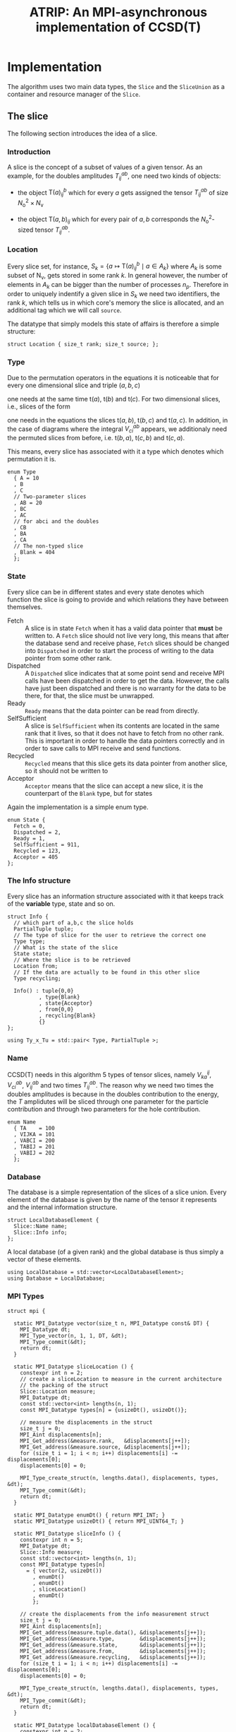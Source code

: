 #+title: ATRIP: An MPI-asynchronous implementation of CCSD(T)
#+PROPERTY: header-args+ :noweb yes :comments noweb :mkdirp t

* Implementation

The algorithm uses two main data types, the =Slice= and the
=SliceUnion= as a container and resource manager of the =Slice=.

** The slice

The following section introduces the idea of a slice.

*** Prolog                                                         :noexport:
#+begin_src c++ :tangle (atrip-slice-h)
#pragma once
#include <iostream>
#include <algorithm>
#include <vector>
#include <mpi.h>

#include <atrip/Tuples.hpp>
#include <atrip/Utils.hpp>

namespace atrip {


struct Slice {

  using F = double;
#+end_src
*** Introduction

A slice is the concept of a subset of values of a given tensor.
As an example, for the doubles amplitudes \( T^{ab}_{ij} \), one need two kinds of objects:
- the object \( \mathsf{T}(a)^b_{ij} \) which for every \( a \) gets assigned the
  tensor \( T^{ab}_{ij} \) of size \( N_\mathrm{o}^2 \times N_\mathrm{v} \)

- the object \( \mathsf{T}(a,b)_{ij} \) which for every pair of \( a, b \)
  corresponds the \( N_\mathrm{o}^2 \)-sized tensor \( T^{ab}_{ij} \).

*** Location

Every slice set, for instance,
\( S_k = \left\{
    a \mapsto \mathsf{T}(a)^{b}_{ij}
    \mid
    a \in A_k
\right\} \)
where \( A_k \) is some subset of
\( \mathsf{N}_\mathrm{v} \),
gets stored in some rank \( k \).
In general however, the number of elements in \( A_k \) can be bigger
than the number of processes \( n_p \). Therefore in order to uniquely
indentify a given slice in \( S_k \) we need two identifiers,
the rank \( k \), which tells us in which core's memory the slice is
allocated, and an additional tag which we will call =source=.

The datatype that simply models this state of affairs
is therefore a simple structure:

#+begin_src c++ :tangle (atrip-slice-h)
  struct Location { size_t rank; size_t source; };
#+end_src

*** Type

Due to the permutation operators in the equations
it is noticeable that for every one dimensional
slice and triple \( (a,b,c) \)
\begin{equation*}
a \mapsto \mathsf{t}(a)
\end{equation*}
one needs at the same time
\( \mathsf{t}(a) \),
\( \mathsf{t}(b) \) and
\( \mathsf{t}(c) \).
For two dimensional slices, i.e., slices of the form
\begin{equation*}
(a,b) \mapsto \mathsf{t}(a,b)
\end{equation*}
one needs in the equations the slices
\( \mathsf{t}(a,b) \),
\( \mathsf{t}(b,c) \) and
\( \mathsf{t}(a,c) \).
In addition, in the case of diagrams where
the integral \( V^{ab}_{ci} \) appears,
we additionaly need the permuted slices
from before, i.e.
\( \mathsf{t}(b,a) \),
\( \mathsf{t}(c,b) \) and
\( \mathsf{t}(c,a) \).

This means, every slice has associated with it
a type which denotes which permutation it is.


#+begin_src c++ :tangle (atrip-slice-h)
  enum Type
    { A = 10
    , B
    , C
    // Two-parameter slices
    , AB = 20
    , BC
    , AC
    // for abci and the doubles
    , CB
    , BA
    , CA
    // The non-typed slice
    , Blank = 404
    };
#+end_src

*** State

Every slice can be in different states and every state
denotes which function the slice is going to provide
and which relations they have between themselves.

- Fetch ::
  A slice is in state =Fetch= when it
  has a valid data pointer that **must** be written to.
  A =Fetch= slice should not live very long, this means
  that after the database send and receive phase,
  =Fetch= slices should be changed into =Dispatched=
  in order to start the process of writing to the
  data pointer from some other rank.
- Dispatched ::
  A =Dispatched= slice indicates that at some point
  send and receive MPI calls have been dispatched
  in order to get the data.
  However, the calls have just been dispatched and there
  is no warranty for the data to be there, for that,
  the slice must be unwrapped.
- Ready ::
  =Ready= means that the data pointer can be read from
  directly.
- SelfSufficient ::
  A slice is =SelfSufficient= when its contents are located
  in the same rank that it lives, so that it does not have to
  fetch from no other rank.
  This is important in order to handle the data pointers correctly
  and in order to save calls to MPI receive and send functions.
- Recycled ::
  =Recycled= means that this slice gets its data pointer from another
  slice, so it should not be written to
- Acceptor ::
  =Acceptor= means that the slice can accept a new slice, it is
  the counterpart of the =Blank= type, but for states

Again the implementation is a simple enum type.

#+begin_src c++ :tangle (atrip-slice-h)
  enum State {
    Fetch = 0,
    Dispatched = 2,
    Ready = 1,
    SelfSufficient = 911,
    Recycled = 123,
    Acceptor = 405
  };
#+end_src

*** The Info structure

Every slice has an information structure associated with it
that keeps track of the **variable** type, state and so on.

#+begin_src c++ :tangle (atrip-slice-h)
struct Info {
  // which part of a,b,c the slice holds
  PartialTuple tuple;
  // The type of slice for the user to retrieve the correct one
  Type type;
  // What is the state of the slice
  State state;
  // Where the slice is to be retrieved
  Location from;
  // If the data are actually to be found in this other slice
  Type recycling;

  Info() : tuple{0,0}
          , type{Blank}
          , state{Acceptor}
          , from{0,0}
          , recycling{Blank}
          {}
};

using Ty_x_Tu = std::pair< Type, PartialTuple >;
#+end_src

*** Name

CCSD(T) needs in this algorithm 5 types of tensor slices,
namely
\( V^{ij}_{ka} \), \( V^{ab}_{ci} \),
\( V^{ab}_{ij} \)
and two times \( T^{ab}_{ij} \).
The reason why we need two times the doubles
amplitudes is because in the doubles contribution
to the energy, the \( T \) amplidutes will be sliced
through one parameter for the particle contribution
and through two parameters for the hole contribution.


#+begin_src c++ :tangle (atrip-slice-h)
  enum Name
    { TA    = 100
    , VIJKA = 101
    , VABCI = 200
    , TABIJ = 201
    , VABIJ = 202
    };
#+end_src

*** Database

The database is a simple representation of the slices of a slice union.
Every element of the database is given by the name of the tensor it
represents and the internal information structure.

#+begin_src c++ :tangle (atrip-slice-h)
  struct LocalDatabaseElement {
    Slice::Name name;
    Slice::Info info;
  };
#+end_src

A local database (of a given rank) and the global database is thus simply
a vector of these elements.

#+begin_src c++ :tangle (atrip-slice-h)
  using LocalDatabase = std::vector<LocalDatabaseElement>;
  using Database = LocalDatabase;
#+end_src

*** MPI Types
#+begin_src c++ :tangle (atrip-slice-h)
struct mpi {

  static MPI_Datatype vector(size_t n, MPI_Datatype const& DT) {
    MPI_Datatype dt;
    MPI_Type_vector(n, 1, 1, DT, &dt);
    MPI_Type_commit(&dt);
    return dt;
  }

  static MPI_Datatype sliceLocation () {
    constexpr int n = 2;
    // create a sliceLocation to measure in the current architecture
    // the packing of the struct
    Slice::Location measure;
    MPI_Datatype dt;
    const std::vector<int> lengths(n, 1);
    const MPI_Datatype types[n] = {usizeDt(), usizeDt()};

    // measure the displacements in the struct
    size_t j = 0;
    MPI_Aint displacements[n];
    MPI_Get_address(&measure.rank,   &displacements[j++]);
    MPI_Get_address(&measure.source, &displacements[j++]);
    for (size_t i = 1; i < n; i++) displacements[i] -= displacements[0];
    displacements[0] = 0;

    MPI_Type_create_struct(n, lengths.data(), displacements, types, &dt);
    MPI_Type_commit(&dt);
    return dt;
  }

  static MPI_Datatype enumDt() { return MPI_INT; }
  static MPI_Datatype usizeDt() { return MPI_UINT64_T; }

  static MPI_Datatype sliceInfo () {
    constexpr int n = 5;
    MPI_Datatype dt;
    Slice::Info measure;
    const std::vector<int> lengths(n, 1);
    const MPI_Datatype types[n]
      = { vector(2, usizeDt())
        , enumDt()
        , enumDt()
        , sliceLocation()
        , enumDt()
        };

    // create the displacements from the info measurement struct
    size_t j = 0;
    MPI_Aint displacements[n];
    MPI_Get_address(measure.tuple.data(), &displacements[j++]);
    MPI_Get_address(&measure.type,        &displacements[j++]);
    MPI_Get_address(&measure.state,       &displacements[j++]);
    MPI_Get_address(&measure.from,        &displacements[j++]);
    MPI_Get_address(&measure.recycling,   &displacements[j++]);
    for (size_t i = 1; i < n; i++) displacements[i] -= displacements[0];
    displacements[0] = 0;

    MPI_Type_create_struct(n, lengths.data(), displacements, types, &dt);
    MPI_Type_commit(&dt);
    return dt;
  }

  static MPI_Datatype localDatabaseElement () {
    constexpr int n = 2;
    MPI_Datatype dt;
    LocalDatabaseElement measure;
    const std::vector<int> lengths(n, 1);
    const MPI_Datatype types[n]
      = { enumDt()
        , sliceInfo()
        };

    // measure the displacements in the struct
    size_t j = 0;
    MPI_Aint displacements[n];
    MPI_Get_address(&measure.name, &displacements[j++]);
    MPI_Get_address(&measure.info, &displacements[j++]);
    for (size_t i = 1; i < n; i++) displacements[i] -= displacements[0];
    displacements[0] = 0;

    MPI_Type_create_struct(n, lengths.data(), displacements, types, &dt);
    MPI_Type_commit(&dt);
    return dt;
  }

};
#+end_src

*** Static utilities

This section presents some functions which are useful to work with
slices and are inside the namespace created by the slice struct.


The function =subtupleBySlice= gives to every =Slice::Type=
its meaning in terms of the triples \( (a,b,c) \).

Notice that since in general the relation
\( a < b < c \) holds (in our implementation), the case
of one-dimensional parametrizations =A=, =B= and =C= is well
defined.

The function should only throw if there is an implementation
error where the =Slice::Type= enum has been expanded and this
function has not been updated accordingly.

#+begin_src c++ :tangle (atrip-slice-h)
static
PartialTuple subtupleBySlice(ABCTuple abc, Type sliceType) {
  switch (sliceType) {
    case AB: return {abc[0], abc[1]};
    case BC: return {abc[1], abc[2]};
    case AC: return {abc[0], abc[2]};
    case CB: return {abc[2], abc[1]};
    case BA: return {abc[1], abc[0]};
    case CA: return {abc[2], abc[0]};
    case  A: return {abc[0], 0};
    case  B: return {abc[1], 0};
    case  C: return {abc[2], 0};
    default: throw "Switch statement not exhaustive!";
  }
}
#+end_src

In the context of cleaning up slices during the main loop,
it is important to check if a given slice has some slices
referencing to it in quality of recycled slices.

This function should therefore return a vector of pointers
of slices referencing to the given slice's info, when
the length of the vector is zero, then there are no dangling
links.
#+begin_src c++ :tangle (atrip-slice-h)
static std::vector<Slice*> hasRecycledReferencingToIt
  ( std::vector<Slice> &slices
  , Info const& info
  ) {
  std::vector<Slice*> result;

  for (auto& s: slices)
    if (  s.info.recycling == info.type
        && s.info.tuple == info.tuple
        && s.info.state == Recycled
        ) result.push_back(&s);

  return result;
}
#+end_src
    
The rest of the coming functions are utilities in order to find in a vector
of slices a given slice by reference. Mostly they are merely convenience
wrappers to the standard library function =std::find_if=.

They are named as =find<...>=, where =<...>= represents some condition
and must always return a reference to the found slice, i.e., =Slice&=.
=Atrip= relies on these functions to find the sought for slices,
therefore these functions will throw a =std::domain_error= if the
given slice could not be found.

#+begin_src c++ :tangle (atrip-slice-h)
static Slice& findOneByType(std::vector<Slice> &slices, Slice::Type type) {
    const auto sliceIt
      = std::find_if(slices.begin(), slices.end(),
                      [&type](Slice const& s) {
                        return type == s.info.type;
                      });
    WITH_CRAZY_DEBUG
    WITH_RANK
      << "__slice__:find:looking for " << type << "\n";
    if (sliceIt == slices.end())
      throw std::domain_error("Slice by type not found!");
    return *sliceIt;
}
#+end_src

#+begin_src c++ :tangle (atrip-slice-h)
static Slice&
findRecycledSource (std::vector<Slice> &slices, Slice::Info info) {
  const auto sliceIt
    = std::find_if(slices.begin(), slices.end(),
                    [&info](Slice const& s) {
                      return info.recycling == s.info.type
                          && info.tuple == s.info.tuple
                          && State::Recycled != s.info.state
                          ;
                    });

  WITH_CRAZY_DEBUG
  WITH_RANK << "__slice__:find: recycling source of "
            << pretty_print(info) << "\n";
  if (sliceIt == slices.end())
    throw std::domain_error( "Slice not found: "
                            + pretty_print(info)
                            + " rank: "
                            + pretty_print(Atrip::rank)
                            );
  WITH_RANK << "__slice__:find: " << pretty_print(sliceIt->info) << "\n";
  return *sliceIt;
}
#+end_src

#+begin_src c++ :tangle (atrip-slice-h)
static Slice& findByTypeAbc
  ( std::vector<Slice> &slices
  , Slice::Type type
  , ABCTuple const& abc
  ) {
    const auto tuple = Slice::subtupleBySlice(abc, type);
    const auto sliceIt
      = std::find_if(slices.begin(), slices.end(),
                      [&type, &tuple](Slice const& s) {
                        return type == s.info.type
                            && tuple == s.info.tuple
                            ;
                      });
    WITH_CRAZY_DEBUG
    WITH_RANK << "__slice__:find:" << type << " and tuple "
              << pretty_print(tuple)
              << "\n";
    if (sliceIt == slices.end())
      throw std::domain_error( "Slice not found: "
                              + pretty_print(tuple)
                              + ", "
                              + pretty_print(type)
                              + " rank: "
                              + pretty_print(Atrip::rank)
                              );
    return *sliceIt;
}
#+end_src

#+begin_src c++ :tangle (atrip-slice-h)
static Slice& findByInfo(std::vector<Slice> &slices,
                         Slice::Info const& info) {
  const auto sliceIt
    = std::find_if(slices.begin(), slices.end(),
                   [&info](Slice const& s) {
                     // TODO: maybe implement comparison in Info struct
                     return info.type == s.info.type
                       && info.state == s.info.state
                       && info.tuple == s.info.tuple
                       && info.from.rank == s.info.from.rank
                       && info.from.source == s.info.from.source
                       ;
                   });
  WITH_CRAZY_DEBUG
    WITH_RANK << "__slice__:find:looking for " << pretty_print(info) << "\n";
  if (sliceIt == slices.end())
    throw std::domain_error( "Slice by info not found: "
                             + pretty_print(info));
  return *sliceIt;
}
#+end_src

*** Attributes

A slice object does not own data, it is just a container
or a pointer to data together with additional bookkeeping facilities.

It includes an info structure with the information about the slice,
=Type=, =State= etc, which will be later communicated to other ranks.

#+begin_src c++ :tangle (atrip-slice-h)
    Info info;
#+end_src

A pointer to data is also necessary for the =Slice= but not necessary
to be communicated to other ranks. The =Slice= should never allocate
or deallocate itself the pointer.
#+begin_src c++ :tangle (atrip-slice-h)
    F  *data;
#+end_src

An =MPI_Request= handle is also included so that the slices that are
to receive data through MPI can know which request they belong to.
#+begin_src c++ :tangle (atrip-slice-h)
    MPI_Request request;
#+end_src

For practical purposes in MPI calls, the number of elements in =data= is also included.
#+begin_src c++ :tangle (atrip-slice-h)
    const size_t size;
#+end_src

*** Member functions

It is important to note that a ready slice should not be recycled from
any other slice, so that it can have access by itself to the data.
#+begin_src c++ :tangle (atrip-slice-h)
    void markReady() noexcept {
      info.state = Ready;
      info.recycling = Blank;
    }
#+end_src


The following function asks wether or not
the slice has effectively been unwrapped or not,
i.e., wether or not the data are accessible and already
there. This can only happen in two ways, either
is the slice =Ready= or it is =SelfSufficient=,
i.e., the data pointed to was pre-distributed to the current node.
#+begin_src c++ :tangle (atrip-slice-h)
    bool isUnwrapped() const noexcept {
      return info.state == Ready
          || info.state == SelfSufficient
          ;
    }
#+end_src

The function =isUnwrappable= answers which slices can be unwrapped
potentially. Unwrapped slices can be unwrapped again idempotentially.
Also =Recycled= slices can be unwrapped, i.e. the slices pointed to by them
will be unwrapped.
The only other possibility is that the slice has been dispatched
in the past and can be unwrapped. The case where the state
is =Dispatched= is the canonical intuitive case where a real process
of unwrapping, i.e. waiting for the data to get through the network,
is done.
#+begin_src c++ :tangle (atrip-slice-h)
    bool isUnwrappable() const noexcept {
      return isUnwrapped()
          || info.state == Recycled
          || info.state == Dispatched
          ;
    }

    inline bool isDirectlyFetchable() const noexcept {
      return info.state == Ready || info.state == Dispatched;
    }

    void free() noexcept {
      info.tuple      = {0, 0};
      info.type       = Blank;
      info.state      = Acceptor;
      info.from       = {0, 0};
      info.recycling  = Blank;
      data            = nullptr;
    }

    inline bool isFree() const noexcept {
      return info.tuple       == PartialTuple{0, 0}
          && info.type        == Blank
          && info.state       == Acceptor
          && info.from.rank   == 0
          && info.from.source == 0
          && info.recycling   == Blank
          && data             == nullptr
           ;
    }

#+end_src

The function =isRecylable= answers the question, which slices can be recycled.

A slice can only be recycled if it is Fetch or Ready and has
a valid datapointer.

In particular, SelfSufficient are not recyclable, since it is easier
just to create a SelfSufficient slice than deal with data dependencies.

Furthermore, a recycled slice is not recyclable, if this is the case
then it is either bad design or a bug.

#+begin_src c++ :tangle (atrip-slice-h)
    inline bool isRecyclable() const noexcept {
      return (  info.state == Dispatched
             || info.state == Ready
             || info.state == Fetch
             )
          && hasValidDataPointer()
          ;
    }
#+end_src


The function =hasValidDataPointer= describes if a slice has a valid
data pointer.

This is important to know if the slice has some data to it, also
some structural checks are done, so that it should not be =Acceptor=
or =Blank=, if this is the case then it is a bug.

#+begin_src c++ :tangle (atrip-slice-h)
    inline bool hasValidDataPointer() const noexcept {
      return data       != nullptr
          && info.state != Acceptor
          && info.type  != Blank
          ;
    }
#+end_src


The function
=unwrapAndMarkReady=
calls the low-level MPI functions
in order to wait whenever the state of the slice is correct.
The main behaviour of the function should
- return if state is =Ready=, since then there is nothing to be done.
- throw if the state is not =Dispatched=, only a dispatched slice
  can be unwrapped through MPI.
- throw if an MPI error happens.


#+begin_src c++ :tangle (atrip-slice-h)
    void unwrapAndMarkReady() {
      if (info.state == Ready) return;
      if (info.state != Dispatched)
        throw
          std::domain_error("Can't unwrap a non-ready, non-dispatched slice!");
      markReady();
      MPI_Status status;
#ifdef HAVE_OCD
        WITH_RANK << "__slice__:mpi: waiting " << "\n";
#endif
      const int errorCode = MPI_Wait(&request, &status);
      if (errorCode != MPI_SUCCESS)
        throw "MPI ERROR HAPPENED....";

#ifdef HAVE_OCD
      char errorString[MPI_MAX_ERROR_STRING];
      int errorSize;
      MPI_Error_string(errorCode, errorString, &errorSize);

      WITH_RANK << "__slice__:mpi: status "
                << "{ .source="    << status.MPI_SOURCE
                << ", .tag="       << status.MPI_TAG
                << ", .error="     << status.MPI_ERROR
                << ", .errCode="   << errorCode
                << ", .err="       << errorString
                << " }"
                << "\n";
#endif
    }
#+end_src

*** Epilog                                                         :noexport:
#+begin_src c++ :tangle (atrip-slice-h)
    Slice(size_t size_)
      : info({})
      , data(nullptr)
      , size(size_)
      {}


  }; // struct Slice

#+end_src

*** Debug                                                          :noexport:

#+begin_src c++ :tangle (atrip-slice-h)
std::ostream& operator<<(std::ostream& out, Slice::Location const& v) {
  // TODO: remove me
  out << "{.r(" << v.rank << "), .s(" << v.source << ")};";
  return out;
}

std::ostream& operator<<(std::ostream& out, Slice::Info const& i) {
  out << "«t" << i.type << ", s" << i.state << "»"
      << " ⊙ {" << i.from.rank << ", " << i.from.source << "}"
      << " ∴ {" << i.tuple[0] << ", " << i.tuple[1] << "}"
      << " ♲t" << i.recycling
      ;
  return out;
}

} // namespace atrip
#+end_src

** Utils

This section presents some utilities
*** Prolog                                                         :noexport:
#+begin_src c++ :tangle (atrip-utils-h)
#pragma once
#include <sstream>
#include <string>
#include <map>
#include <chrono>

#include <ctf.hpp>
#include <atrip/Debug.hpp>

namespace atrip {
#+end_src

*** Pretty printing

The pretty printing uses the [[https://github.com/sharkdp/dbg-macro][dbg-macro]] package.

#+begin_src c++ :tangle (atrip-utils-h)
  template <typename T>
  std::string pretty_print(T&& value) {
    std::stringstream stream;
#if ATRIP_DEBUG > 1
    dbg::pretty_print(stream, std::forward<T>(value));
#endif
    return stream.str();
  }

#+end_src

*** Chrono

The chrono is just a simple wrapper for a high resolution clock
that can be found in the =std::chrono= namespace of the standard library.

#+begin_src c++ :tangle (atrip-utils-h)
#define WITH_CHRONO(__chrono_name, ...)         \
  Atrip::chrono[__chrono_name].start();         \
  __VA_ARGS__                                   \
  Atrip::chrono[__chrono_name].stop();

struct Timer {
  using Clock = std::chrono::high_resolution_clock;
  using Event = std::chrono::time_point<Clock>;
  std::chrono::duration<double> duration;
  Event _start;
  inline void start() noexcept { _start = Clock::now(); }
  inline void stop() noexcept { duration += Clock::now() - _start; }
  inline void clear() noexcept { duration *= 0; }
  inline double count() const noexcept { return duration.count(); }
};
using Timings = std::map<std::string, Timer>;

#+end_src


*** Epilog                                                         :noexport:
#+begin_src c++ :tangle (atrip-utils-h)
}
#+end_src

** The rank mapping

This section introduces the concept of rank mapping,
which defines how slices will be allocated to every
rank.

#+begin_src c++ :tangle (atrip-rankmap-h)
#pragma once

#include <vector>
#include <algorithm>

#include <atrip/Slice.hpp>
#include <atrip/Tuples.hpp>

namespace atrip {
  struct RankMap {

    static bool RANK_ROUND_ROBIN;
    std::vector<size_t> const lengths;
    size_t const np, size;
    ClusterInfo const clusterInfo;

    RankMap(std::vector<size_t> lens, size_t np_, MPI_Comm comm)
      : lengths(lens)
      , np(np_)
      , size(std::accumulate(lengths.begin(), lengths.end(),
                            1UL, std::multiplies<size_t>()))
      , clusterInfo(getClusterInfo(comm))
    { assert(lengths.size() <= 2); }

    size_t find(Slice::Location const& p) const noexcept {
      if (RANK_ROUND_ROBIN) {
        return p.source * np + p.rank;
      } else {
        const size_t
          rankPosition = p.source * clusterInfo.ranksPerNode
                       + clusterInfo.rankInfos[p.rank].localRank
                       ;
        return rankPosition * clusterInfo.nNodes
             + clusterInfo.rankInfos[p.rank].nodeId
             ;
      }
    }

    size_t nSources() const noexcept {
      return size / np + size_t(size % np != 0);
    }


    bool isPaddingRank(size_t rank) const noexcept {
      return size % np == 0
          ? false
          : rank > (size % np - 1)
          ;
    }

    bool isSourcePadding(size_t rank, size_t source) const noexcept {
      return source == nSources() && isPaddingRank(rank);
    }

    Slice::Location
    find(ABCTuple const& abc, Slice::Type sliceType) const {
      // tuple = {11, 8} when abc = {11, 8, 9} and sliceType = AB
      // tuple = {11, 0} when abc = {11, 8, 9} and sliceType = A
      const auto tuple = Slice::subtupleBySlice(abc, sliceType);

      const size_t index
        = tuple[0]
        + tuple[1] * (lengths.size() > 1 ? lengths[0] : 0)
        ;

      size_t rank, source;

      if (RANK_ROUND_ROBIN) {

        rank = index % np;
        source = index / np;

      } else {

        size_t const

          // the node that will be assigned to
            nodeId = index % clusterInfo.nNodes

          // how many times it has been assigned to the node
          , s_n = index / clusterInfo.nNodes

          // which local rank in the node should be
          , localRank = s_n % clusterInfo.ranksPerNode

          // and the local source (how many times we chose this local rank)
          , localSource = s_n / clusterInfo.ranksPerNode
          ;

        // find the localRank-th entry in clusterInfo
        auto const& it =
          std::find_if(clusterInfo.rankInfos.begin(),
                       clusterInfo.rankInfos.end(),
                       [nodeId, localRank](RankInfo const& ri) {
                         return ri.nodeId == nodeId
                             && ri.localRank == localRank
                             ;
                       });
        if (it == clusterInfo.rankInfos.end()) {
          throw "FATAL! Error in node distribution of the slices";
        }

        rank = (*it).globalRank;
        source = localSource;

      }

      return
        { rank
        , source
        };
    }

  };

}
#+end_src

** The slice union
#+begin_src c++ :tangle (atrip-slice-union-h)
#pragma once
#include <atrip/Debug.hpp>
#include <atrip/Slice.hpp>
#include <atrip/RankMap.hpp>

namespace atrip {

  struct SliceUnion {
    using F = double;
    using Tensor = CTF::Tensor<F>;

    virtual void
    sliceIntoBuffer(size_t iteration, Tensor &to, Tensor const& from) = 0;

    /*
     * This function should enforce an important property of a SliceUnion.
     * Namely, there can be no two Slices of the same nature.
     *
     * This means that there can be at most one slice with a given Ty_x_Tu.
     */
    void checkForDuplicates() const {
      std::vector<Slice::Ty_x_Tu> tytus;
      for (auto const& s: slices) {
        if (s.isFree()) continue;
        tytus.push_back({s.info.type, s.info.tuple});
      }

      for (auto const& tytu: tytus) {
        if (std::count(tytus.begin(), tytus.end(), tytu) > 1)
          throw "Invariance violated, more than one slice with same Ty_x_Tu";
      }

    }

    std::vector<Slice::Ty_x_Tu> neededSlices(ABCTuple const& abc) {
      std::vector<Slice::Ty_x_Tu> needed(sliceTypes.size());
      // build the needed vector
      std::transform(sliceTypes.begin(), sliceTypes.end(),
                     needed.begin(),
                     [&abc](Slice::Type const type) {
                       auto tuple = Slice::subtupleBySlice(abc, type);
                       return std::make_pair(type, tuple);
                     });
      return needed;
    }

    /* buildLocalDatabase
     *
     * It should build a database of slices so that we know what is needed
     * to fetch in the next iteration represented by the tuple 'abc'.
     *
     * 1. The algorithm works as follows, we build a database of the all
     * the slice types that we need together with their tuple.
     *
     * 2. Look in the SliceUnion if we already have this tuple,
     * if we already have it mark it (TODO)
     *
     * 3. If we don't have the tuple, look for a (state=acceptor, type=blank)
     * slice and mark this slice as type=Fetch with the corresponding type
     * and tuple.
     *
     * NOTE: The algorithm should certify that we always have enough blank
     * slices.
     *
     */
    Slice::LocalDatabase buildLocalDatabase(ABCTuple const& abc) {
      Slice::LocalDatabase result;

      auto const needed = neededSlices(abc);

      WITH_RANK << "__db__:needed:" << pretty_print(needed) << "\n";
      // BUILD THE DATABASE
      // we need to loop over all sliceTypes that this TensorUnion
      // is representing and find out how we will get the corresponding
      // slice for the abc we are considering right now.
      for (auto const& pair: needed) {
        auto const type = pair.first;
        auto const tuple = pair.second;
        auto const from  = rankMap.find(abc, type);

#ifdef HAVE_OCD
        WITH_RANK << "__db__:want:" << pretty_print(pair) << "\n";
        for (auto const& s: slices)
          WITH_RANK << "__db__:guts:ocd "
                    << s.info << " pt " << s.data
                    << "\n";
#endif

#ifdef HAVE_OCD
        WITH_RANK << "__db__: checking if exact match" << "\n";
#endif
        {
          // FIRST: look up if there is already a *Ready* slice matching what we
          // need
          auto const& it
            = std::find_if(slices.begin(), slices.end(),
                           [&tuple, &type](Slice const& other) {
                             return other.info.tuple == tuple
                                 && other.info.type == type
                                    // we only want another slice when it
                                    // has already ready-to-use data
                                 && other.isUnwrappable()
                                 ;
                           });
          if (it != slices.end()) {
            // if we find this slice, it means that we don't have to do anything
            WITH_RANK << "__db__: EXACT: found EXACT in name=" << name
                      << " for tuple " << tuple[0] << ", " << tuple[1]
                      << " ptr " << it->data
                      << "\n";
            result.push_back({name, it->info});
            continue;
          }
        }

#ifdef HAVE_OCD
        WITH_RANK << "__db__: checking if recycle" << "\n";
#endif
        // Try to find a recyling possibility ie. find a slice with the same
        // tuple and that has a valid data pointer.
        auto const& recycleIt
          = std::find_if(slices.begin(), slices.end(),
                         [&tuple, &type](Slice const& other) {
                           return other.info.tuple == tuple
                               && other.info.type != type
                               && other.isRecyclable()
                               ;
                         });

        // if we find this recylce, then we find a Blank slice
        // (which should exist by construction :THINK)
        //
        if (recycleIt != slices.end()) {
          auto& blank = Slice::findOneByType(slices, Slice::Blank);
          // TODO: formalize this through a method to copy information
          //       from another slice
          blank.data = recycleIt->data;
          blank.info.type = type;
          blank.info.tuple = tuple;
          blank.info.state = Slice::Recycled;
          blank.info.from = from;
          blank.info.recycling = recycleIt->info.type;
          result.push_back({name, blank.info});
          WITH_RANK << "__db__: RECYCLING: n" << name
                    << " " << pretty_print(abc)
                    << " get " << pretty_print(blank.info)
                    << " from " << pretty_print(recycleIt->info)
                    << " ptr " << recycleIt->data
                    << "\n"
                    ;
          continue;
        }

        // in this case we have to create a new slice
        // this means that we should have a blank slice at our disposal
        // and also the freePointers should have some elements inside,
        // so we pop a data pointer from the freePointers container
#ifdef HAVE_OCD
        WITH_RANK << "__db__: none work, doing new" << "\n";
#endif
        {
          WITH_RANK << "__db__: NEW: finding blank in " << name
                    << " for type " << type
                    << " for tuple " << tuple[0] << ", " << tuple[1]
                    << "\n"
                    ;
          auto& blank = Slice::findOneByType(slices, Slice::Blank);
          blank.info.type = type;
          blank.info.tuple = tuple;
          blank.info.from = from;

          // Handle self sufficiency
          blank.info.state = Atrip::rank == from.rank
                           ? Slice::SelfSufficient
                           : Slice::Fetch
                           ;
          if (blank.info.state == Slice::SelfSufficient) {
            blank.data = sources[from.source].data();
          } else {
            if (freePointers.size() == 0) {
              std::stringstream stream;
              stream << "No more free pointers "
                     << "for type " << type
                     << " and name " << name
                      ;
              throw std::domain_error(stream.str());
            }
            auto dataPointer = freePointers.begin();
            freePointers.erase(dataPointer);
            blank.data = *dataPointer;
          }

          result.push_back({name, blank.info});
          continue;
        }

      }

#ifdef HAVE_OCD
      for (auto const& s: slices)
        WITH_RANK << "__db__:guts:ocd:__end__ " << s.info << "\n";
#endif


      return result;

    }

    /*
     * Garbage collect slices not needed for the next iteration.
     *
     * It will throw if it tries to gc a slice that has not been
     * previously unwrapped, as a safety mechanism.
     */
    void clearUnusedSlicesForNext(ABCTuple const& abc) {
      auto const needed = neededSlices(abc);

      // CLEAN UP SLICES, FREE THE ONES THAT ARE NOT NEEDED ANYMORE
      for (auto& slice: slices) {
        // if the slice is free, then it was not used anyways
        if (slice.isFree()) continue;


        // try to find the slice in the needed slices list
        auto const found
          = std::find_if(needed.begin(), needed.end(),
                         [&slice] (Slice::Ty_x_Tu const& tytu) {
                           return slice.info.tuple == tytu.second
                               && slice.info.type == tytu.first
                               ;
                         });

        // if we did not find slice in needed, then erase it
        if (found == needed.end()) {

          // We have to be careful about the data pointer,
          // for SelfSufficient, the data pointer is a source pointer
          // of the slice, so we should just wipe it.
          //
          // For Ready slices, we have to be careful if there are some
          // recycled slices depending on it.
          bool freeSlicePointer = true;

          // allow to gc unwrapped and recycled, never Fetch,
          // if we have a Fetch slice then something has gone very wrong.
          if (!slice.isUnwrapped() && slice.info.state != Slice::Recycled)
            throw
              std::domain_error("Trying to garbage collect "
                                " a non-unwrapped slice! "
                                + pretty_print(&slice)
                                + pretty_print(slice.info));

          // it can be that our slice is ready, but it has some hanging
          // references lying around in the form of a recycled slice.
          // Of course if we need the recycled slice the next iteration
          // this would be fatal, because we would then free the pointer
          // of the slice and at some point in the future we would
          // overwrite it. Therefore, we must check if slice has some
          // references in slices and if so then
          //
          //  - we should mark those references as the original (since the data
          //    pointer should be the same)
          //
          //  - we should make sure that the data pointer of slice
          //    does not get freed.
          //
          if (slice.info.state == Slice::Ready) {
            WITH_OCD WITH_RANK
              << "__gc__:" << "checking for data recycled dependencies\n";
            auto recycled
              = Slice::hasRecycledReferencingToIt(slices, slice.info);
            if (recycled.size()) {
              Slice* newReady = recycled[0];
              WITH_OCD WITH_RANK
                << "__gc__:" << "swaping recycled "
                << pretty_print(newReady->info)
                << " and "
                << pretty_print(slice.info)
                << "\n";
              newReady->markReady();
              assert(newReady->data == slice.data);
              freeSlicePointer = false;

              for (size_t i = 1; i < recycled.size(); i++) {
                auto newRecyled = recycled[i];
                newRecyled->info.recycling = newReady->info.type;
                WITH_OCD WITH_RANK
                  << "__gc__:" << "updating recycled "
                  << pretty_print(newRecyled->info)
                  << "\n";
              }

            }
          }

          // if the slice is self sufficient, do not dare touching the
          // pointer, since it is a pointer to our sources in our rank.
          if (  slice.info.state == Slice::SelfSufficient
             || slice.info.state == Slice::Recycled
             ) {
            freeSlicePointer = false;
          }

          // make sure we get its data pointer to be used later
          // only for non-recycled, since it can be that we need
          // for next iteration the data of the slice that the recycled points
          // to
          if (freeSlicePointer) {
            freePointers.insert(slice.data);
            WITH_RANK << "~~~:cl(" << name << ")"
                      << " added to freePointer "
                      << pretty_print(freePointers)
                      << "\n";
          } else {
            WITH_OCD WITH_RANK << "__gc__:not touching the free Pointer\n";
          }

          // at this point, let us blank the slice
          WITH_RANK << "~~~:cl(" << name << ")"
                    << " freeing up slice "
                    << " info " << slice.info
                    << "\n";
          slice.free();
        }

      }
    }

    // CONSTRUCTOR
    SliceUnion( Tensor const& sourceTensor
              , std::vector<Slice::Type> sliceTypes_
              , std::vector<size_t> sliceLength_
              , std::vector<size_t> paramLength
              , size_t np
              , MPI_Comm child_world
              , MPI_Comm global_world
              , Slice::Name name_
              , size_t nSliceBuffers = 4
              )
              : rankMap(paramLength, np, global_world)
              , world(child_world)
              , universe(global_world)
              , sliceLength(sliceLength_)
              , sources(rankMap.nSources(),
                        std::vector<F>
                          (std::accumulate(sliceLength.begin(),
                                           sliceLength.end(),
                                           1UL, std::multiplies<size_t>())))
              , name(name_)
              , sliceTypes(sliceTypes_)
              , sliceBuffers(nSliceBuffers, sources[0])
              //, slices(2 * sliceTypes.size(), Slice{ sources[0].size() })
    { // constructor begin

      LOG(0,"Atrip") << "INIT SliceUnion: " << name << "\n";

      slices
        = std::vector<Slice>(2 * sliceTypes.size(), { sources[0].size() });
      // TODO: think exactly ^------------------- about this number

      // initialize the freePointers with the pointers to the buffers
      std::transform(sliceBuffers.begin(), sliceBuffers.end(),
                     std::inserter(freePointers, freePointers.begin()),
                     [](std::vector<F> &vec) { return vec.data(); });



      LOG(1,"Atrip") << "rankMap.nSources "
                           << rankMap.nSources() << "\n";
      LOG(1,"Atrip") << "#slices "
                           << slices.size() << "\n";
      LOG(1,"Atrip") << "#slices[0] "
                           << slices[0].size << "\n";
      LOG(1,"Atrip") << "#sources "
                           << sources.size() << "\n";
      LOG(1,"Atrip") << "#sources[0] "
                           << sources[0].size() << "\n";
      LOG(1,"Atrip") << "#freePointers "
                           << freePointers.size() << "\n";
      LOG(1,"Atrip") << "#sliceBuffers "
                           << sliceBuffers.size() << "\n";
      LOG(1,"Atrip") << "#sliceBuffers[0] "
                           << sliceBuffers[0].size() << "\n";
      LOG(1,"Atrip") << "#sliceLength "
                           << sliceLength.size() << "\n";
      LOG(1,"Atrip") << "#paramLength "
                           << paramLength.size() << "\n";
      LOG(1,"Atrip") << "GB*" << np << " "
                           << double(sources.size() + sliceBuffers.size())
                            * sources[0].size()
                            * 8 * np
                            / 1073741824.0
                           << "\n";
    } // constructor ends

    void init(Tensor const& sourceTensor) {

      CTF::World w(world);
      const int rank = Atrip::rank
              , order = sliceLength.size()
              ;
      std::vector<int> const syms(order, NS);
      std::vector<int> __sliceLength(sliceLength.begin(), sliceLength.end());
      Tensor toSliceInto(order,
                         __sliceLength.data(),
                         syms.data(),
                         w);
      LOG(1,"Atrip") << "slicing... \n";

      // setUp sources
      for (size_t it(0); it < rankMap.nSources(); ++it) {
        const size_t
          source = rankMap.isSourcePadding(rank, source) ? 0 : it;
        WITH_OCD
        WITH_RANK
          << "Init:toSliceInto it-" << it
          << " :: source " << source << "\n";
        sliceIntoBuffer(source, toSliceInto, sourceTensor);
      }

    }

    /**
     * \brief Send asynchronously only if the state is Fetch
     */
    void send( size_t otherRank
             , Slice::LocalDatabaseElement const& el
             , size_t tag) const noexcept {
      MPI_Request request;
      bool sendData_p = false;
      auto const& info = el.info;

      if (info.state == Slice::Fetch) sendData_p = true;
      // TODO: remove this because I have SelfSufficient
      if (otherRank == info.from.rank)      sendData_p = false;
      if (!sendData_p) return;

      switch (el.name) {
        case Slice::Name::TA:
        case Slice::Name::VIJKA:
          if (otherRank / 48 == Atrip::rank / 48) {
            Atrip::localSend++;
          } else {
            Atrip::networkSend++;
          }
      }

      MPI_Isend( sources[info.from.source].data()
               , sources[info.from.source].size()
               , MPI_DOUBLE /* TODO: adapt this with traits */
               , otherRank
               , tag
               , universe
               , &request
               );
      WITH_CRAZY_DEBUG
      WITH_RANK << "sent to " << otherRank << "\n";

    }

    /**
     * \brief Receive asynchronously only if the state is Fetch
     */
    void receive(Slice::Info const& info, size_t tag) noexcept {
      auto& slice = Slice::findByInfo(slices, info);

      if (Atrip::rank == info.from.rank) return;

      if (slice.info.state == Slice::Fetch) {
        // TODO: do it through the slice class
        slice.info.state = Slice::Dispatched;
        MPI_Request request;
        slice.request = request;
        MPI_Irecv( slice.data
                 , slice.size
                 , MPI_DOUBLE // TODO: Adapt this with traits
                 , info.from.rank
                 , tag
                 , universe
                 , &slice.request
                //, MPI_STATUS_IGNORE
                 );
      }
    }

    void unwrapAll(ABCTuple const& abc) {
      for (auto type: sliceTypes) unwrapSlice(type, abc);
    }

    F* unwrapSlice(Slice::Type type, ABCTuple const& abc) {
      WITH_CRAZY_DEBUG
      WITH_RANK << "__unwrap__:slice " << type << " w n "
                << name
                << " abc" << pretty_print(abc)
                << "\n";
      auto& slice = Slice::findByTypeAbc(slices, type, abc);
      WITH_RANK << "__unwrap__:info " << slice.info << "\n";
      switch  (slice.info.state) {
        case Slice::Dispatched:
          WITH_RANK << "__unwrap__:Fetch: " << &slice
                    << " info " << pretty_print(slice.info)
                    << "\n";
          slice.unwrapAndMarkReady();
          return slice.data;
          break;
        case Slice::SelfSufficient:
          WITH_RANK << "__unwrap__:SelfSufficient: " << &slice
                    << " info " << pretty_print(slice.info)
                    << "\n";
          return slice.data;
          break;
        case Slice::Ready:
          WITH_RANK << "__unwrap__:READY: UNWRAPPED ALREADY" << &slice
                    << " info " << pretty_print(slice.info)
                    << "\n";
          return slice.data;
          break;
        case Slice::Recycled:
          WITH_RANK << "__unwrap__:RECYCLED " << &slice
                    << " info " << pretty_print(slice.info)
                    << "\n";
          return unwrapSlice(slice.info.recycling, abc);
          break;
        case Slice::Fetch:
        case Slice::Acceptor:
          throw std::domain_error("Can't unwrap an acceptor or fetch slice!");
          break;
        default:
          throw std::domain_error("Unknown error unwrapping slice!");
      }
      return slice.data;
    }

    const RankMap rankMap;
    const MPI_Comm world;
    const MPI_Comm universe;
    const std::vector<size_t> sliceLength;
    std::vector< std::vector<F> > sources;
    std::vector< Slice > slices;
    Slice::Name name;
    const std::vector<Slice::Type> sliceTypes;
    std::vector< std::vector<F> > sliceBuffers;
    std::set<F*> freePointers;

  };

  SliceUnion&
  unionByName(std::vector<SliceUnion*> const& unions, Slice::Name name) {
      const auto sliceUnionIt
        = std::find_if(unions.begin(), unions.end(),
                      [&name](SliceUnion const* s) {
                        return name == s->name;
                      });
      if (sliceUnionIt == unions.end()) {
        std::stringstream stream;
        stream << "SliceUnion(" << name << ") not found!";
        throw std::domain_error(stream.str());
      }
      return **sliceUnionIt;
  }

}
#+end_src

** Tuples

This section introduces the types for tuples \( (a,b,c) \)
as well as their distribution to nodes and cores.


*** Prolog                                                         :noexport:
#+begin_src c++ :tangle (atrip-tuples-h)
#pragma once

#include <vector>
#include <array>
#include <numeric>

// TODO: remove some
#include <stdio.h>
#include <math.h>
#include <algorithm>
#include <map>
#include <cassert>
#include <chrono>
#include <climits>
#include <mpi.h>

#include <atrip/Utils.hpp>
#include <atrip/Debug.hpp>

namespace atrip {
#+end_src

*** Tuples types

The main tuple types are simple type aliases for finite-size arrays.
A tuple is thus simply 3 natural numbers \( (a,b,c) \)
whereas a partial tuple is a two dimensional subset of these three.

#+begin_src c++ :tangle (atrip-tuples-h)
using ABCTuple = std::array<size_t, 3>;
using PartialTuple = std::array<size_t, 2>;
using ABCTuples = std::vector<ABCTuple>;

constexpr ABCTuple FAKE_TUPLE = {0, 0, 0};
constexpr ABCTuple INVALID_TUPLE = {1, 1, 1};
#+end_src

*** Distributing the tuples

In general it is our task to distribute all the tuples
\( (a,b,c) \) among the ranks. Every distribution should
make sure to allocate the same amount of tuples to every rank,
padding the list with =FAKE_TUPLE= elements as necessary.

The interface that we propose for this is simplye

#+begin_src c++ :tangle (atrip-tuples-h)
struct TuplesDistribution {
  virtual ABCTuples getTuples(size_t Nv, MPI_Comm universe) = 0;
  virtual bool tupleIsFake(ABCTuple const& t) { return t == FAKE_TUPLE; }
};
#+end_src



*** Node information

- nodeList ::
    List of hostnames of size \( N_n \)
- nodeInfos ::
    List of (hostname, local rank Id)
    of size \( N_p \), i.e., size of ranks
    where local rank id goes from 0 to 48.



=getNodeNames= gets the names of the nodes used,
i.e., the size of the resulting vector gives the
number of nodes.
#+begin_src c++ :tangle (atrip-tuples-h)
std::vector<std::string> getNodeNames(MPI_Comm comm){
  int rank, np;
  MPI_Comm_rank(comm, &rank);
  MPI_Comm_size(comm, &np);

  std::vector<std::string> nodeList(np);
  char nodeName[MPI_MAX_PROCESSOR_NAME]
     , nodeNames[np*MPI_MAX_PROCESSOR_NAME]
     ;
  std::vector<int> nameLengths(np)
                 , off(np)
                 ;
  int nameLength;
  MPI_Get_processor_name(nodeName, &nameLength);
  MPI_Allgather(&nameLength,
                1,
                MPI_INT,
                nameLengths.data(),
                1,
                MPI_INT,
                comm);
  for (int i(1); i < np; i++)
    off[i] = off[i-1] + nameLengths[i-1];
  MPI_Allgatherv(nodeName,
                 nameLengths[rank],
                 MPI_BYTE,
                 nodeNames,
                 nameLengths.data(),
                 off.data(),
                 MPI_BYTE,
                 comm);
  for (int i(0); i < np; i++) {
    std::string const s(&nodeNames[off[i]], nameLengths[i]);
    nodeList[i] = s;
  }
  return nodeList;
}
#+end_src

=getNodeInfos=
#+begin_src c++ :tangle (atrip-tuples-h)
struct RankInfo {
  const std::string name;
  const size_t nodeId;
  const size_t globalRank;
  const size_t localRank;
  const size_t ranksPerNode;
};

template <typename A>
A unique(A const &xs) {
  auto result = xs;
  std::sort(std::begin(result), std::end(result));
  auto const& last = std::unique(std::begin(result), std::end(result));
  result.erase(last, std::end(result));
  return result;
}

std::vector<RankInfo>
getNodeInfos(std::vector<string> const& nodeNames) {
  std::vector<RankInfo> result;
  auto const uniqueNames = unique(nodeNames);
  auto const index = [&uniqueNames](std::string const& s) {
    auto const& it = std::find(uniqueNames.begin(), uniqueNames.end(), s);
    return std::distance(uniqueNames.begin(), it);
  };
  std::vector<size_t> localRanks(uniqueNames.size(), 0);
  size_t globalRank = 0;
  for (auto const& name: nodeNames) {
    const size_t nodeId = index(name);
    result.push_back({name,
                      nodeId,
                      globalRank++,
                      localRanks[nodeId]++,
                      std::count(nodeNames.begin(),
                                 nodeNames.end(),
                                 name)
                      });
  }
  return result;
}

struct ClusterInfo {
  const size_t nNodes, np, ranksPerNode;
  const std::vector<RankInfo> rankInfos;
};

ClusterInfo
getClusterInfo(MPI_Comm comm) {
  auto const names = getNodeNames(comm);
  auto const rankInfos = getNodeInfos(names);

  return ClusterInfo {
    unique(names).size(),
    names.size(),
    rankInfos[0].ranksPerNode,
    rankInfos
  };

}
#+end_src

*** Naive list

The naive implementation of the global tuples list is simple
three for loops creating tuples of the sort
\( (a,b,c) \) where the following conditions are met at the same time:
- \( a \leq b \leq c \)
- \(
  a \neq b \land b \neq c
  \)

This means,
\( (1, 2, 3)
 , (1, 1, 3)
 , (1, 2, 2)
\) are acceptable tuples wherease \( (2, 1, 1) \) and \( (1, 1, 1) \) are not.


#+begin_src c++ :tangle (atrip-tuples-h)
ABCTuples getTuplesList(size_t Nv, size_t rank, size_t np) {

  const size_t
    // total number of tuples for the problem
       n = Nv * (Nv + 1) * (Nv + 2) / 6 - Nv

    // all ranks should have the same number of tuples_per_rank
    , tuples_per_rank = n / np + size_t(n % np != 0)

    // start index for the global tuples list
    , start = tuples_per_rank * rank

    // end index for the global tuples list
    , end = tuples_per_rank * (rank + 1)
    ;

  LOG(1,"Atrip") << "tuples_per_rank = " << tuples_per_rank << "\n";
  WITH_RANK << "start, end = " << start << ", " << end << "\n";
  ABCTuples result(tuples_per_rank, FAKE_TUPLE);

  for (size_t a(0), r(0), g(0); a < Nv; a++)
  for (size_t b(a);             b < Nv; b++)
  for (size_t c(b);             c < Nv; c++){
    if ( a == b && b == c ) continue;
    if ( start <= g && g < end) result[r++] = {a, b, c};
    g++;
  }

  return result;

}
#+end_src

and all tuples would simply be

#+begin_src c++ :tangle (atrip-tuples-h)
ABCTuples getAllTuplesList(const size_t Nv) {
  const size_t n = Nv * (Nv + 1) * (Nv + 2) / 6 - Nv;
  ABCTuples result(n);

  for (size_t a(0), u(0); a < Nv; a++)
  for (size_t b(a); b < Nv; b++)
  for (size_t c(b); c < Nv; c++){
    if ( a == b && b == c ) continue;
    result[u++] = {a, b, c};
  }

  return result;
}
#+end_src


With =getTupleList= we can easily define a tuple distribution like

#+begin_src c++ :tangle (atrip-tuples-h)
struct NaiveDistribution : public TuplesDistribution {
  ABCTuples getTuples(size_t Nv, MPI_Comm universe) override {
    int rank, np;
    MPI_Comm_rank(universe, &rank);
    MPI_Comm_size(universe, &np);
    return getTuplesList(Nv, (size_t)rank, (size_t)np);
  }
};
#+end_src


*** Group and sort list
**** Prolog                                                        :noexport:
#+begin_src c++ :tangle (atrip-tuples-h)
namespace group_and_sort {
#+end_src

**** Utils

#+begin_src c++ :tangle (atrip-tuples-h)

// Provides the node on which the slice-element is found
// Right now we distribute the slices in a round robin fashion
// over the different nodes (NOTE: not mpi ranks but nodes)
inline
size_t isOnNode(size_t tuple, size_t nNodes) { return tuple % nNodes; }


// return the node (or all nodes) where the elements of this
// tuple are located
std::vector<size_t> getTupleNodes(ABCTuple const& t, size_t nNodes) {
  std::vector<size_t>
    nTuple = { isOnNode(t[0], nNodes)
             , isOnNode(t[1], nNodes)
             , isOnNode(t[2], nNodes)
             };
  return unique(nTuple);
}

struct Info {
  size_t nNodes;
  size_t nodeId;
};

#+end_src

**** Distribution

wording: home element = element which is located on the given node
1. we distribute the tuples such that each tuple has at least one 'home element'
2. we sort each tuple in a way that the 'home element' are the fastest indices
3. we sort the list of tuples on every node
4. we resort the tuples that for every tuple abc the following holds: a<b<c

#+begin_src c++ :tangle (atrip-tuples-h)
ABCTuples specialDistribution(Info const& info, ABCTuples const& allTuples) {

  ABCTuples nodeTuples;
  size_t const nNodes(info.nNodes);

  std::vector<ABCTuples>
      container1d(nNodes)
    , container2d(nNodes * nNodes)
    , container3d(nNodes * nNodes * nNodes)
    ;

  if (info.nodeId == 0)
    std::cout << "\tGoing through all "
              << allTuples.size()
              << " tuples in "
              << nNodes
              << " nodes\n";

  // build container-n-d's
  for (auto const& t: allTuples) {
    // one which node(s) are the tuple elements located...
    // put them into the right container
    auto const _nodes = getTupleNodes(t, nNodes);

    switch (_nodes.size()) {
      case 1:
        container1d[_nodes[0]].push_back(t);
        break;
      case 2:
        container2d[ _nodes[0]
                   + _nodes[1] * nNodes
                   ].push_back(t);
        break;
      case 3:
        container3d[ _nodes[0]
                   + _nodes[1] * nNodes
                   + _nodes[2] * nNodes * nNodes
                   ].push_back(t);
        break;
    }

  }

  if (info.nodeId == 0)
    std::cout << "\tBuilding 1-d containers\n";
  // DISTRIBUTE 1-d containers
  // every tuple which is only located at one node belongs to this node
  {
    auto const& _tuples = container1d[info.nodeId];
    nodeTuples.resize(_tuples.size(), INVALID_TUPLE);
    std::copy(_tuples.begin(), _tuples.end(), nodeTuples.begin());
  }

  if (info.nodeId == 0)
    std::cout << "\tBuilding 2-d containers\n";
  // DISTRIBUTE 2-d containers
  //the tuples which are located at two nodes are half/half given to these nodes
  for (size_t yx = 0; yx < container2d.size(); yx++) {

    auto const& _tuples = container2d[yx];
      const
    size_t idx = yx % nNodes
         // remeber: yx = idy * nNodes + idx
         , idy = yx / nNodes
         , n_half = _tuples.size() / 2
         , size = nodeTuples.size()
         ;

    size_t nbeg, nend;
    if (info.nodeId == idx) {
      nbeg = 0 * n_half;
      nend = n_half;
    } else if (info.nodeId == idy) {
      nbeg = 1 * n_half;
      nend = _tuples.size();
    } else {
      // either idx or idy is my node
      continue;
    }

    size_t const nextra = nend - nbeg;
    nodeTuples.resize(size + nextra, INVALID_TUPLE);
    std::copy(_tuples.begin() + nbeg,
              _tuples.begin() + nend,
              nodeTuples.begin() + size);

  }

  if (info.nodeId == 0)
    std::cout << "\tBuilding 3-d containers\n";
  // DISTRIBUTE 3-d containers
  for (size_t zyx = 0; zyx < container3d.size(); zyx++) {
    auto const& _tuples = container3d[zyx];

      const
    size_t idx = zyx % nNodes
         , idy = (zyx / nNodes) % nNodes
         // remember: zyx = idx + idy * nNodes + idz * nNodes^2
         , idz = zyx / nNodes / nNodes
         , n_third = _tuples.size() / 3
         , size = nodeTuples.size()
         ;

    size_t nbeg, nend;
    if (info.nodeId == idx) {
      nbeg = 0 * n_third;
      nend = 1 * n_third;
    } else if (info.nodeId == idy) {
      nbeg = 1 * n_third;
      nend = 2 * n_third;
    } else if (info.nodeId == idz) {
      nbeg = 2 * n_third;
      nend = _tuples.size();
    } else {
      // either idx or idy or idz is my node
      continue;
    }

    size_t const nextra = nend - nbeg;
    nodeTuples.resize(size + nextra, INVALID_TUPLE);
    std::copy(_tuples.begin() + nbeg,
              _tuples.begin() + nend,
              nodeTuples.begin() + size);

  }


  if (info.nodeId == 0) std::cout << "\tswapping tuples...\n";
  /*
   *  sort part of group-and-sort algorithm
   *  every tuple on a given node is sorted in a way that
   *  the 'home elements' are the fastest index.
   *  1:yyy 2:yyn(x) 3:yny(x) 4:ynn(x) 5:nyy 6:nyn(x) 7:nny 8:nnn
   */
  for (auto &nt: nodeTuples){
    if ( isOnNode(nt[0], nNodes) == info.nodeId ){ // 1234
      if ( isOnNode(nt[2], nNodes) != info.nodeId ){ // 24
        size_t const x(nt[0]);
        nt[0] = nt[2];         // switch first and last
        nt[2] = x;
      }
      else if ( isOnNode(nt[1], nNodes) != info.nodeId){ // 3
        size_t const x(nt[0]);
        nt[0] = nt[1];         // switch first two
        nt[1] = x;
      }
    } else {
      if ( isOnNode(nt[1], nNodes) == info.nodeId   // 56
        && isOnNode(nt[2], nNodes) != info.nodeId
        ) { // 6
        size_t const x(nt[1]);
        nt[1] = nt[2];         // switch last two
        nt[2] = x;
      }
    }
  }

  if (info.nodeId == 0) std::cout << "\tsorting list of tuples...\n";
  //now we sort the list of tuples
  std::sort(nodeTuples.begin(), nodeTuples.end());

  if (info.nodeId == 0) std::cout << "\trestoring tuples...\n";
  // we bring the tuples abc back in the order a<b<c
  for (auto &t: nodeTuples)  std::sort(t.begin(), t.end());

#if ATRIP_DEBUG > 1
  if (info.nodeId == 0)
  std::cout << "checking for validity of " << nodeTuples.size() << std::endl;
  const bool anyInvalid
    = std::any_of(nodeTuples.begin(),
                  nodeTuples.end(),
                  [](ABCTuple const& t) { return t == INVALID_TUPLE; });
  if (anyInvalid) throw "Some tuple is invalid in group-and-sort algorithm";
#endif

  return nodeTuples;

}
#+end_src


**** Main

The main routine should return the list of tuples to be handled by the current rank.

Let \( N_p \) be the number of ranks or processes.
Let \( N_n \) be the number of nodes or sockets.

Then we have the following

#+begin_example
Global rank | 0 1 2 3 4 5 6 7 8
key         | global rank
nodeId      | 0 1 0 1 1 0 2 2 2
Local rank  | 0 0 1 1 2 2 0 1 2
intra color | 0 1 0 1 1 0 2 2 2
#+end_example





#+begin_src c++ :tangle (atrip-tuples-h)
std::vector<ABCTuple> main(MPI_Comm universe, size_t Nv) {

  int rank, np;
  MPI_Comm_rank(universe, &rank);
  MPI_Comm_size(universe, &np);

  std::vector<ABCTuple> result;

  auto const nodeNames(getNodeNames(universe));
  size_t const nNodes = unique(nodeNames).size();
  auto const nodeInfos = getNodeInfos(nodeNames);

  // We want to construct a communicator which only contains of one
  // element per node
  bool const computeDistribution
    = nodeInfos[rank].localRank == 0;

  std::vector<ABCTuple>
    nodeTuples
      = computeDistribution
      ? specialDistribution(Info{nNodes, nodeInfos[rank].nodeId},
                            getAllTuplesList(Nv))
      : std::vector<ABCTuple>()
      ;

  LOG(1,"Atrip") << "got nodeTuples\n";

  // now we have to send the data from **one** rank on each node
  // to all others ranks of this node
    const
  int color = nodeInfos[rank].nodeId
    , key = nodeInfos[rank].localRank
    ;


  MPI_Comm INTRA_COMM;
  MPI_Comm_split(universe, color, key, &INTRA_COMM);
#+end_src

Every node has to distribute **at least**
=nodeTuples.size() / nodeInfos[rank].ranksPerNode=
tuples among the ranks.

We have to communicate this quantity among all nodes.

#+begin_src c++ :tangle (atrip-tuples-h)

  size_t const
    tuplesPerRankLocal
       = nodeTuples.size() / nodeInfos[rank].ranksPerNode
       + size_t(nodeTuples.size() % nodeInfos[rank].ranksPerNode != 0)
       ;

  size_t tuplesPerRankGlobal;

  MPI_Reduce(&tuplesPerRankLocal,
             &tuplesPerRankGlobal,
             1,
             MPI_UINT64_T,
             MPI_MAX,
             0,
             universe);

  MPI_Bcast(&tuplesPerRankGlobal,
            1,
            MPI_UINT64_T,
            0,
            universe);

  LOG(1,"Atrip") << "Tuples per rank: " << tuplesPerRankGlobal << "\n";
  LOG(1,"Atrip") << "ranks per node " << nodeInfos[rank].ranksPerNode << "\n";
  LOG(1,"Atrip") << "#nodes " << nNodes << "\n";
#+end_src

Now we have the tuples that every rank has to have, i.e.,
=tuplesPerRankGlobal=.

However before this,
the tuples in =nodeTuples= now have to be sent from the local rank
in every node to all the ranks in the given node,
and we have to make sure that every rank inside a given node
gets the same amount of tuples, in this case it should be
=tuplesPerRankLocal=, and in our node the total number
of tuples should be =tuplesPerRankLocal * nodeInfos[rank].ranksPerNode=,
however this might not be the case up to now due to divisibility issues.

Up to now we have exactly =nodeTuples.size()= tuples, we have to make sure by
resizing that the condition above is met, i.e., so we can resize
and add some fake tuples at the end as padding.

#+begin_src c++ :tangle (atrip-tuples-h)
size_t const totalTuples
  = tuplesPerRankGlobal * nodeInfos[rank].ranksPerNode;

if (computeDistribution) {
  // pad with FAKE_TUPLEs
  nodeTuples.insert(nodeTuples.end(),
                    totalTuples - nodeTuples.size(),
                    FAKE_TUPLE);
}
#+end_src

And now we can simply scatter the tuples in nodeTuples and send
=tuplesPerRankGlobal= to the different ranks in the node,

#+begin_src c++ :tangle (atrip-tuples-h)
{
  // construct mpi type for abctuple
  MPI_Datatype MPI_ABCTUPLE;
  MPI_Type_vector(nodeTuples[0].size(), 1, 1, MPI_UINT64_T, &MPI_ABCTUPLE);
  MPI_Type_commit(&MPI_ABCTUPLE);

  LOG(1,"Atrip") << "scattering tuples \n";

  result.resize(tuplesPerRankGlobal);
  MPI_Scatter(nodeTuples.data(),
              tuplesPerRankGlobal,
              MPI_ABCTUPLE,
              result.data(),
              tuplesPerRankGlobal,
              MPI_ABCTUPLE,
              0,
              INTRA_COMM);

  MPI_Type_free(&MPI_ABCTUPLE);

}
#+end_src


The next step is sending the tuples in the local root rank
to the other ranks in the node, this we do with the MPI function
=MPI_Scatterv=.
Every rank gets =tuplesPerRankLocal= tuples and
the =nodeTuples= vector is now homogeneous and divisible by the number
of ranks per node in our node.
Therefore, the =displacements= are simply the vector
\begin{equation*}
  \left\{
  k * \mathrm{tuplesPerNodeLocal}
  \mid
  k \in
  \left\{ 0
        , \ldots
        , \#\text{ranks in node} - 1
        \right\}
  \right\}
\end{equation*}

and the =sendCounts= vector is simply the constant vector
=tuplesPerRankLocal= of size =ranksPerNode=.

#+begin_src c++ :tangle (atrip-tuples-h)

  return result;

}
#+end_src

**** Interface

The distribution interface will then simply be

#+begin_src c++ :tangle (atrip-tuples-h)
struct Distribution : public TuplesDistribution {
  ABCTuples getTuples(size_t Nv, MPI_Comm universe) override {
    return main(universe, Nv);
  }
};
#+end_src


**** Epilog                                                        :noexport:
#+begin_src c++ :tangle (atrip-tuples-h)
} // namespace group_and_sort
#+end_src


*** Epilog                                                         :noexport:
#+begin_src c++ :tangle (atrip-tuples-h)
}
#+end_src

** Unions

Every slice pertaining to every different tensor
is sliced differently.


#+begin_src c++ :tangle (atrip-unions-h)
#pragma once
#include <atrip/SliceUnion.hpp>

namespace atrip {

  void sliceIntoVector
    ( std::vector<double> &v
    , CTF::Tensor<double> &toSlice
    , std::vector<int64_t> const low
    , std::vector<int64_t> const up
    , CTF::Tensor<double> const& origin
    , std::vector<int64_t> const originLow
    , std::vector<int64_t> const originUp
    ) {
    // Thank you CTF for forcing me to do this
    struct { std::vector<int> up, low; }
        toSlice_ = { {up.begin(), up.end()}
                   , {low.begin(), low.end()} }
      , origin_ = { {originUp.begin(), originUp.end()}
                  , {originLow.begin(), originLow.end()} }
      ;

    WITH_OCD
    WITH_RANK << "slicing into " << pretty_print(toSlice_.up)
                          << "," << pretty_print(toSlice_.low)
              << " from " << pretty_print(origin_.up)
                   << "," << pretty_print(origin_.low)
              << "\n";

#ifndef ATRIP_DONT_SLICE
    toSlice.slice( toSlice_.low.data()
                 , toSlice_.up.data()
                 , 0.0
                 , origin
                 , origin_.low.data()
                 , origin_.up.data()
                 , 1.0);
    memcpy(v.data(), toSlice.data, sizeof(double) * v.size());
#endif

  }


  struct TAPHH : public SliceUnion {
    TAPHH( Tensor const& sourceTensor
         , size_t No
         , size_t Nv
         , size_t np
         , MPI_Comm child_world
         , MPI_Comm global_world
         ) : SliceUnion( sourceTensor
                       , {Slice::A, Slice::B, Slice::C}
                       , {Nv, No, No} // size of the slices
                       , {Nv}
                       , np
                       , child_world
                       , global_world
                       , Slice::TA
                       , 6) {
           init(sourceTensor);
         }

    void sliceIntoBuffer(size_t it, Tensor &to, Tensor const& from) override
    {
      const int Nv = sliceLength[0]
              , No = sliceLength[1]
              , a = rankMap.find({static_cast<size_t>(Atrip::rank), it});
              ;


      sliceIntoVector( sources[it]
                     , to,   {0, 0, 0},    {Nv, No, No}
                     , from, {a, 0, 0, 0}, {a+1, Nv, No, No}
                     );

    }

  };


  struct HHHA : public SliceUnion {
    HHHA( Tensor const& sourceTensor
        , size_t No
        , size_t Nv
        , size_t np
        , MPI_Comm child_world
        , MPI_Comm global_world
        ) : SliceUnion( sourceTensor
                      , {Slice::A, Slice::B, Slice::C}
                      , {No, No, No} // size of the slices
                      , {Nv}         // size of the parametrization
                      , np
                      , child_world
                      , global_world
                      , Slice::VIJKA
                      , 6) {
           init(sourceTensor);
         }

    void sliceIntoBuffer(size_t it, Tensor &to, Tensor const& from) override
    {

      const int No = sliceLength[0]
              , a = rankMap.find({static_cast<size_t>(Atrip::rank), it})
              ;

      sliceIntoVector( sources[it]
                     , to,   {0, 0, 0},    {No, No, No}
                     , from, {0, 0, 0, a}, {No, No, No, a+1}
                     );

    }
  };

  struct ABPH : public SliceUnion {
    ABPH( Tensor const& sourceTensor
        , size_t No
        , size_t Nv
        , size_t np
        , MPI_Comm child_world
        , MPI_Comm global_world
        ) : SliceUnion( sourceTensor
                      , { Slice::AB, Slice::BC, Slice::AC
                        , Slice::BA, Slice::CB, Slice::CA
                        }
                      , {Nv, No} // size of the slices
                      , {Nv, Nv} // size of the parametrization
                      , np
                      , child_world
                      , global_world
                      , Slice::VABCI
                      , 2*6) {
           init(sourceTensor);
         }

    void sliceIntoBuffer(size_t it, Tensor &to, Tensor const& from) override {

      const int Nv = sliceLength[0]
              , No = sliceLength[1]
              , el = rankMap.find({static_cast<size_t>(Atrip::rank), it})
              , a = el % Nv
              , b = el / Nv
              ;


      sliceIntoVector( sources[it]
                     , to,   {0, 0},       {Nv, No}
                     , from, {a, b, 0, 0}, {a+1, b+1, Nv, No}
                     );

    }

  };

  struct ABHH : public SliceUnion {
    ABHH( Tensor const& sourceTensor
        , size_t No
        , size_t Nv
        , size_t np
        , MPI_Comm child_world
        , MPI_Comm global_world
        ) : SliceUnion( sourceTensor
                      , {Slice::AB, Slice::BC, Slice::AC}
                      , {No, No} // size of the slices
                      , {Nv, Nv} // size of the parametrization
                      , np
                      , child_world
                      , global_world
                      , Slice::VABIJ
                      , 6) {
           init(sourceTensor);
         }

    void sliceIntoBuffer(size_t it, Tensor &to, Tensor const& from) override {

      const int Nv = from.lens[0]
              , No = sliceLength[1]
              , el = rankMap.find({static_cast<size_t>(Atrip::rank), it})
              , a = el % Nv
              , b = el / Nv
              ;

      sliceIntoVector( sources[it]
                     , to,   {0, 0},       {No, No}
                     , from, {a, b, 0, 0}, {a+1, b+1, No, No}
                     );


    }

  };


  struct TABHH : public SliceUnion {
    TABHH( Tensor const& sourceTensor
         , size_t No
         , size_t Nv
         , size_t np
         , MPI_Comm child_world
         , MPI_Comm global_world
         ) : SliceUnion( sourceTensor
                       , {Slice::AB, Slice::BC, Slice::AC}
                       , {No, No} // size of the slices
                       , {Nv, Nv} // size of the parametrization
                       , np
                       , child_world
                       , global_world
                       , Slice::TABIJ
                       , 6) {
           init(sourceTensor);
         }

    void sliceIntoBuffer(size_t it, Tensor &to, Tensor const& from) override {
      // TODO: maybe generalize this with ABHH

      const int Nv = from.lens[0]
              , No = sliceLength[1]
              , el = rankMap.find({static_cast<size_t>(Atrip::rank), it})
              , a = el % Nv
              , b = el / Nv
              ;

      sliceIntoVector( sources[it]
                     , to,   {0, 0},       {No, No}
                     , from, {a, b, 0, 0}, {a+1, b+1, No, No}
                     );


    }

  };

}
#+end_src


** Equations
#+begin_src c++ :tangle (atrip-equations-h)
#pragma once

#include<atrip/Slice.hpp>
#include<atrip/Blas.hpp>

namespace atrip {

  double getEnergyDistinct
    ( const double epsabc
    , std::vector<double> const& epsi
    , std::vector<double> const& Tijk_
    , std::vector<double> const& Zijk_
    ) {
    constexpr size_t blockSize=16;
    double energy(0.);
    const size_t No = epsi.size();
    for (size_t kk=0; kk<No; kk+=blockSize){
      const size_t kend( std::min(No, kk+blockSize) );
      for (size_t jj(kk); jj<No; jj+=blockSize){
        const size_t jend( std::min( No, jj+blockSize) );
        for (size_t ii(jj); ii<No; ii+=blockSize){
          const size_t iend( std::min( No, ii+blockSize) );
          for (size_t k(kk); k < kend; k++){
            const double ek(epsi[k]);
            const size_t jstart = jj > k ? jj : k;
            for (size_t j(jstart); j < jend; j++){
              const double ej(epsi[j]);
              double facjk( j == k ? 0.5 : 1.0);
              size_t istart = ii > j ? ii : j;
              for (size_t i(istart); i < iend; i++){
                const double ei(epsi[i]);
                double facij ( i==j ? 0.5 : 1.0);
                double denominator(epsabc - ei - ej - ek);
                double U(Zijk_[i + No*j + No*No*k]);
                double V(Zijk_[i + No*k + No*No*j]);
                double W(Zijk_[j + No*i + No*No*k]);
                double X(Zijk_[j + No*k + No*No*i]);
                double Y(Zijk_[k + No*i + No*No*j]);
                double Z(Zijk_[k + No*j + No*No*i]);

                double A(Tijk_[i + No*j + No*No*k]);
                double B(Tijk_[i + No*k + No*No*j]);
                double C(Tijk_[j + No*i + No*No*k]);
                double D(Tijk_[j + No*k + No*No*i]);
                double E(Tijk_[k + No*i + No*No*j]);
                double F(Tijk_[k + No*j + No*No*i]);
                double value(3.0*(A*U+B*V+C*W+D*X+E*Y+F*Z)
                            +((U+X+Y)-2.0*(V+W+Z))*(A+D+E)
                            +((V+W+Z)-2.0*(U+X+Y))*(B+C+F));
                energy += 2.0*value / denominator * facjk * facij;
              } // i
            } // j
          } // k
        } // ii
      } // jj
    } // kk
    return energy;
  }


  double getEnergySame
    ( const double epsabc
    , std::vector<double> const& epsi
    , std::vector<double> const& Tijk_
    , std::vector<double> const& Zijk_
    ) {
    constexpr size_t blockSize = 16;
    const size_t No = epsi.size();
    double energy(0.);
    for (size_t kk=0; kk<No; kk+=blockSize){
      const size_t kend( std::min( kk+blockSize, No) );
      for (size_t jj(kk); jj<No; jj+=blockSize){
        const size_t jend( std::min( jj+blockSize, No) );
        for (size_t ii(jj); ii<No; ii+=blockSize){
          const size_t iend( std::min( ii+blockSize, No) );
          for (size_t k(kk); k < kend; k++){
            const double ek(epsi[k]);
            const size_t jstart = jj > k ? jj : k;
            for(size_t j(jstart); j < jend; j++){
              const double facjk( j == k ? 0.5 : 1.0);
              const double ej(epsi[j]);
              const size_t istart = ii > j ? ii : j;
              for(size_t i(istart); i < iend; i++){
                double ei(epsi[i]);
                double facij ( i==j ? 0.5 : 1.0);
                double denominator(epsabc - ei - ej - ek);
                double U(Zijk_[i + No*j + No*No*k]);
                double V(Zijk_[j + No*k + No*No*i]);
                double W(Zijk_[k + No*i + No*No*j]);
                double A(Tijk_[i + No*j + No*No*k]);
                double B(Tijk_[j + No*k + No*No*i]);
                double C(Tijk_[k + No*i + No*No*j]);
                double value(3.0*( A*U + B*V + C*W) - (A+B+C)*(U+V+W));
                energy += 2.0*value / denominator * facjk * facij;
              } // i
            } // j
          } // k
        } // ii
      } // jj
    } // kk
    return energy;
  }

  void singlesContribution
    ( size_t No
    , size_t Nv
    , const ABCTuple &abc
    , double const* Tph
    , double const* VABij
    , double const* VACij
    , double const* VBCij
    , double *Zijk
    ) {
    const size_t a(abc[0]), b(abc[1]), c(abc[2]);
    for (size_t k=0; k < No; k++)
    for (size_t i=0; i < No; i++)
    for (size_t j=0; j < No; j++) {
      const size_t ijk = i + j*No + k*No*No
                ,  jk = j + No * k
                ;
      Zijk[ijk] += Tph[ a + i * Nv ] * VBCij[ j + k * No ];
      Zijk[ijk] += Tph[ b + j * Nv ] * VACij[ i + k * No ];
      Zijk[ijk] += Tph[ c + k * Nv ] * VABij[ i + j * No ];
    }
  }

  void doublesContribution
    ( const ABCTuple &abc
    , size_t const No
    , size_t const Nv
    // -- VABCI
    , double const* VABph
    , double const* VACph
    , double const* VBCph
    , double const* VBAph
    , double const* VCAph
    , double const* VCBph
    // -- VHHHA
    , double const* VhhhA
    , double const* VhhhB
    , double const* VhhhC
    // -- TA
    , double const* TAphh
    , double const* TBphh
    , double const* TCphh
    // -- TABIJ
    , double const* TABhh
    , double const* TAChh
    , double const* TBChh
    // -- TIJK
    , double *Tijk
    ) {

    const size_t a = abc[0], b = abc[1], c = abc[2]
              , NoNo = No*No, NoNv = No*Nv
              ;

#if defined(ATRIP_USE_DGEMM)
#define _IJK_(i, j, k) i + j*No + k*NoNo
#define REORDER(__II, __JJ, __KK)                           \
  WITH_CHRONO("double:reorder",                             \
              for (size_t k = 0; k < No; k++)               \
                for (size_t j = 0; j < No; j++)             \
                  for (size_t i = 0; i < No; i++) {         \
                    Tijk[_IJK_(i, j, k)]                    \
                    += _t_buffer[_IJK_(__II, __JJ, __KK)];  \
                  }                                         \
              )
#define DGEMM_PARTICLES(__A, __B)               \
  atrip::dgemm_("T",                            \
                "N",                            \
                (int const*)&NoNo,              \
                (int const*)&No,                \
                (int const*)&Nv,                \
                &one,                           \
                __A,                            \
                (int const*)&Nv,                \
                __B,                            \
                (int const*)&Nv,                \
                &zero,                          \
                _t_buffer.data(),               \
                (int const*)&NoNo);
#define DGEMM_HOLES(__A, __B, __TRANSB)         \
  atrip::dgemm_("N",                            \
                __TRANSB,                       \
                (int const*)&NoNo,              \
                (int const*)&No,                \
                (int const*)&No,                \
                &m_one,                         \
                __A,                            \
                (int const*)&NoNo,              \
                __B,                            \
                (int const*)&No,                \
                &zero,                          \
                _t_buffer.data(),               \
                (int const*)&NoNo);

    using F = double;
    const size_t NoNoNo = No*NoNo;
    std::vector<double> _t_buffer;
    _t_buffer.reserve(NoNoNo);
    F one{1.0}, m_one{-1.0}, zero{0.0};

    WITH_CHRONO("double:reorder",
      for (size_t k = 0; k < NoNoNo; k++) {
         Tijk[k] = 0.0;
       })

    WITH_CHRONO("doubles:holes",
                { // Holes part ================================================
                  // VhhhC[i + k*No + L*NoNo] * TABhh[L + j*No]; H1
                  WITH_CHRONO("doubles:holes:1",
                              DGEMM_HOLES(VhhhC, TABhh, "N")
                              REORDER(i, k, j)
                              )
                  // VhhhC[j + k*No + L*NoNo] * TABhh[i + L*No]; H0
                  WITH_CHRONO("doubles:holes:2",
                              DGEMM_HOLES(VhhhC, TABhh, "T")
                              REORDER(j, k, i)
                              )
                  // VhhhB[i + j*No + L*NoNo] * TAChh[L + k*No]; H5
                  WITH_CHRONO("doubles:holes:3",
                              DGEMM_HOLES(VhhhB, TAChh, "N")
                              REORDER(i, j, k)
                              )
                  // VhhhB[k + j*No + L*NoNo] * TAChh[i + L*No]; H3
                  WITH_CHRONO("doubles:holes:4",
                              DGEMM_HOLES(VhhhB, TAChh, "T")
                              REORDER(k, j, i)
                              )
                  // VhhhA[j + i*No + L*NoNo] * TBChh[L + k*No]; H1
                  WITH_CHRONO("doubles:holes:5",
                              DGEMM_HOLES(VhhhA, TBChh, "N")
                              REORDER(j, i, k)
                              )
                  // VhhhA[k + i*No + L*NoNo] * TBChh[j + L*No]; H4
                  WITH_CHRONO("doubles:holes:6",
                              DGEMM_HOLES(VhhhA, TBChh, "T")
                              REORDER(k, i, j)
                              )
                }
                )

      WITH_CHRONO("doubles:particles",
                  { // Particle part ===========================================
                    // TAphh[E + i*Nv + j*NoNv] * VBCph[E + k*Nv]; P0
                    WITH_CHRONO("doubles:particles:1",
                                DGEMM_PARTICLES(TAphh, VBCph)
                                REORDER(i, j, k)
                                )
                    // TAphh[E + i*Nv + k*NoNv] * VCBph[E + j*Nv]; P3
                    WITH_CHRONO("doubles:particles:2",
                                DGEMM_PARTICLES(TAphh, VCBph)
                                REORDER(i, k, j)
                                )
                    // TCphh[E + k*Nv + i*NoNv] * VABph[E + j*Nv]; P5
                    WITH_CHRONO("doubles:particles:3",
                                DGEMM_PARTICLES(TCphh, VABph)
                                REORDER(k, i, j)
                                )
                    // TCphh[E + k*Nv + j*NoNv] * VBAph[E + i*Nv]; P2
                    WITH_CHRONO("doubles:particles:4",
                                DGEMM_PARTICLES(TCphh, VBAph)
                                REORDER(k, j, i)
                                )
                    // TBphh[E + j*Nv + i*NoNv] * VACph[E + k*Nv]; P1
                    WITH_CHRONO("doubles:particles:5",
                                DGEMM_PARTICLES(TBphh, VACph)
                                REORDER(j, i, k)
                                )
                    // TBphh[E + j*Nv + k*NoNv] * VCAph[E + i*Nv]; P4
                    WITH_CHRONO("doubles:particles:6",
                                DGEMM_PARTICLES(TBphh, VCAph)
                                REORDER(j, k, i)
                                )
                  }
                  )

#undef REORDER
#undef DGEMM_HOLES
#undef DGEMM_PARTICLES
#undef _IJK_
#else
    for (size_t k = 0; k < No; k++)
    for (size_t j = 0; j < No; j++)
    for (size_t i = 0; i < No; i++){
      const size_t ijk = i + j*No + k*NoNo
                ,  jk = j + k*No
                ;
      Tijk[ijk] = 0.0; // :important
      // HOLE DIAGRAMS: TABHH and VHHHA
      for (size_t L = 0; L < No; L++){
        // t[abLj] * V[Lcik]        H1
        // t[baLi] * V[Lcjk]        H0      TODO: conjugate T for complex
        Tijk[ijk] -= TABhh[L + j*No] * VhhhC[i + k*No + L*NoNo];
        Tijk[ijk] -= TABhh[i + L*No] * VhhhC[j + k*No + L*NoNo];

        // t[acLk] * V[Lbij]        H5
        // t[caLi] * V[Lbkj]        H3
        Tijk[ijk] -= TAChh[L + k*No] * VhhhB[i + j*No + L*NoNo];
        Tijk[ijk] -= TAChh[i + L*No] * VhhhB[k + j*No + L*NoNo];

        // t[bcLk] * V[Laji]        H2
        // t[cbLj] * V[Laki]        H4
        Tijk[ijk] -= TBChh[L + k*No] * VhhhA[j + i*No + L*NoNo];
        Tijk[ijk] -= TBChh[j + L*No] * VhhhA[k + i*No + L*NoNo];
      }
      // PARTILCE DIAGRAMS: TAPHH and VABPH
      for (size_t E = 0; E < Nv; E++) {
        // t[aEij] * V[bcEk]        P0
        // t[aEik] * V[cbEj]        P3 // TODO: CHECK THIS ONE, I DONT KNOW
        Tijk[ijk] += TAphh[E + i*Nv + j*NoNv] * VBCph[E + k*Nv];
        Tijk[ijk] += TAphh[E + i*Nv + k*NoNv] * VCBph[E + j*Nv];

        // t[cEki] * V[abEj]        P5
        // t[cEkj] * V[baEi]        P2
        Tijk[ijk] += TCphh[E + k*Nv + i*NoNv] * VABph[E + j*Nv];
        Tijk[ijk] += TCphh[E + k*Nv + j*NoNv] * VBAph[E + i*Nv];

        // t[bEji] * V[acEk]        P1
        // t[bEjk] * V[caEi]        P4
        Tijk[ijk] += TBphh[E + j*Nv + i*NoNv] * VACph[E + k*Nv];
        Tijk[ijk] += TBphh[E + j*Nv + k*NoNv] * VCAph[E + i*Nv];
      }

    }
#endif
  }

}
#+end_src

** Blas
The main matrix-matrix multiplication method used in this algorithm
is mainly using the =DGEMM= function, which we declare as
=extern= since it should be known only at link-time.
#+begin_src c++ :tangle (atrip-blas-h)
#pragma once
namespace atrip {
  extern "C" {
    void dgemm_(
      const char *transa,
      const char *transb,
      const int *m,
      const int *n,
      const int *k,
      double *alpha,
      const double *A,
      const int *lda,
      const double *B,
      const int *ldb,
      double *beta,
      double *C,
      const int *ldc
    );
  }
}
#+end_src

** Atrip
#+begin_src c++ :tangle (atrip-atrip-h)
#pragma once
#include <sstream>
#include <string>
#include <map>

#include <ctf.hpp>

#include <atrip/Utils.hpp>

#define ADD_ATTRIBUTE(_type, _name, _default)   \
  _type _name = _default;                       \
  Input& with_ ## _name(_type i) {              \
    _name = i;                                  \
    return *this;                               \
  }

namespace atrip {

  struct Atrip {

    static int rank;
    static int np;
    static Timings chrono;
    static size_t networkSend;
    static size_t localSend;
    static void init();

    struct Input {
      CTF::Tensor<double> *ei = nullptr
                        , *ea = nullptr
                        , *Tph = nullptr
                        , *Tpphh = nullptr
                        , *Vpphh = nullptr
                        , *Vhhhp = nullptr
                        , *Vppph = nullptr
                        ;
      Input& with_epsilon_i(CTF::Tensor<double> * t) { ei = t; return *this; }
      Input& with_epsilon_a(CTF::Tensor<double> * t) { ea = t; return *this; }
      Input& with_Tai(CTF::Tensor<double> * t) { Tph = t; return *this; }
      Input& with_Tabij(CTF::Tensor<double> * t) { Tpphh = t; return *this; }
      Input& with_Vabij(CTF::Tensor<double> * t) { Vpphh = t; return *this; }
      Input& with_Vijka(CTF::Tensor<double> * t) { Vhhhp = t; return *this; }
      Input& with_Vabci(CTF::Tensor<double> * t) { Vppph = t; return *this; }

      enum TuplesDistribution {
        NAIVE,
        GROUP_AND_SORT,
      };

      ADD_ATTRIBUTE(bool, rankRoundRobin, false)
      ADD_ATTRIBUTE(bool, chrono, false)
      ADD_ATTRIBUTE(bool, barrier, false)
      ADD_ATTRIBUTE(int, maxIterations, 0)
      ADD_ATTRIBUTE(int, iterationMod, -1)
      ADD_ATTRIBUTE(int, percentageMod, -1)
      ADD_ATTRIBUTE(TuplesDistribution, tuplesDistribution, NAIVE)


    };

    struct Output {
      double energy;
    };
    static Output run(Input const& in);
  };

}

#undef ADD_ATTRIBUTE
#+end_src

*** Main

#+begin_src c++ :tangle (atrip-atrip-cxx)
#include <iomanip>

#include <atrip/Atrip.hpp>
#include <atrip/Utils.hpp>
#include <atrip/Equations.hpp>
#include <atrip/SliceUnion.hpp>
#include <atrip/Unions.hpp>

using namespace atrip;

bool RankMap::RANK_ROUND_ROBIN;
int Atrip::rank;
int Atrip::np;
Timings Atrip::chrono;
size_t Atrip::networkSend;
size_t Atrip::localSend;

// user printing block
IterationDescriptor IterationDescription::descriptor;
void atrip::registerIterationDescriptor(IterationDescriptor d) {
  IterationDescription::descriptor = d;
}

void Atrip::init()  {
  MPI_Comm_rank(MPI_COMM_WORLD, &Atrip::rank);
  MPI_Comm_size(MPI_COMM_WORLD, &Atrip::np);
  Atrip::networkSend = 0;
  Atrip::localSend = 0;
}

Atrip::Output Atrip::run(Atrip::Input const& in) {

  const int np = Atrip::np;
  const int rank = Atrip::rank;
  MPI_Comm universe = in.ei->wrld->comm;

  const size_t No = in.ei->lens[0];
  const size_t Nv = in.ea->lens[0];
  LOG(0,"Atrip") << "No: " << No << "\n";
  LOG(0,"Atrip") << "Nv: " << Nv << "\n";
  LOG(0,"Atrip") << "np: " << np << "\n";

  // allocate the three scratches, see piecuch
  std::vector<double> Tijk(No*No*No) // doubles only (see piecuch)
                    , Zijk(No*No*No) // singles + doubles (see piecuch)
                    // we need local copies of the following tensors on every
                    // rank
                    , epsi(No)
                    , epsa(Nv)
                    , Tai(No * Nv)
                    ;

  in.ei->read_all(epsi.data());
  in.ea->read_all(epsa.data());
  in.Tph->read_all(Tai.data());

  RankMap::RANK_ROUND_ROBIN = in.rankRoundRobin;
  if (RankMap::RANK_ROUND_ROBIN) {
    LOG(0,"Atrip") << "Doing rank round robin slices distribution" << "\n";
  } else {
    LOG(0,"Atrip")
      << "Doing node > local rank round robin slices distribution" << "\n";
  }


  // COMMUNICATOR CONSTRUCTION ========================================={{{1
  //
  // Construct a new communicator living only on a single rank
  int child_size = 1
    , child_rank
    ;
  const
  int color = rank / child_size
    , crank = rank % child_size
    ;
  MPI_Comm child_comm;
  if (np == 1) {
    child_comm = universe;
  } else {
    MPI_Comm_split(universe, color, crank, &child_comm);
    MPI_Comm_rank(child_comm, &child_rank);
    MPI_Comm_size(child_comm, &child_size);
  }


  // BUILD SLICES PARAMETRIZED BY NV ==================================={{{1
  WITH_CHRONO("nv-slices",
    LOG(0,"Atrip") << "BUILD NV-SLICES\n";
    TAPHH taphh(*in.Tpphh, (size_t)No, (size_t)Nv, (size_t)np, child_comm, universe);
    HHHA  hhha(*in.Vhhhp, (size_t)No, (size_t)Nv, (size_t)np, child_comm, universe);
  )

  // BUILD SLICES PARAMETRIZED BY NV x NV =============================={{{1
  WITH_CHRONO("nv-nv-slices",
    LOG(0,"Atrip") << "BUILD NV x NV-SLICES\n";
    ABPH abph(*in.Vppph, (size_t)No, (size_t)Nv, (size_t)np, child_comm, universe);
    ABHH abhh(*in.Vpphh, (size_t)No, (size_t)Nv, (size_t)np, child_comm, universe);
    TABHH tabhh(*in.Tpphh, (size_t)No, (size_t)Nv, (size_t)np, child_comm, universe);
  )

  // all tensors
  std::vector< SliceUnion* > unions = {&taphh, &hhha, &abph, &abhh, &tabhh};

  // get tuples for the current rank
  TuplesDistribution *distribution;

  if (in.tuplesDistribution == Atrip::Input::TuplesDistribution::NAIVE) {
    LOG(0,"Atrip") << "Using the naive distribution\n";
    distribution = new NaiveDistribution();
  } else {
    LOG(0,"Atrip") << "Using the group-and-sort distribution\n";
    distribution = new group_and_sort::Distribution();
  }

  LOG(0,"Atrip") << "BUILDING TUPLE LIST\n";
  WITH_CHRONO("tuples:build",
    auto const tuplesList = distribution->getTuples(Nv, universe);
    )
  const size_t nIterations = tuplesList.size();
  {
    const size_t _all_tuples = Nv * (Nv + 1) * (Nv + 2) / 6 - Nv;
    LOG(0,"Atrip") << "#iterations: "
                  << nIterations
                  << "/"
                  << nIterations * np
                  << "\n";
  }

  size_t iterationMod
    = (in.percentageMod > 0)
    ? nIterations * in.percentageMod / 100
    : in.iterationMod
    ;


  auto const isFakeTuple
    = [&tuplesList, distribution](size_t const i) {
      return distribution->tupleIsFake(tuplesList[i]);
    };


  auto communicateDatabase
    = [ &unions
      , np
      ] (ABCTuple const& abc, MPI_Comm const& c) -> Slice::Database {

        WITH_CHRONO("db:comm:type:do",
          auto MPI_LDB_ELEMENT = Slice::mpi::localDatabaseElement();
        )

        WITH_CHRONO("db:comm:ldb",
          Slice::LocalDatabase ldb;
          for (auto const& tensor: unions) {
            auto const& tensorDb = tensor->buildLocalDatabase(abc);
            ldb.insert(ldb.end(), tensorDb.begin(), tensorDb.end());
          }
        )

        Slice::Database db(np * ldb.size(), ldb[0]);

        WITH_CHRONO("oneshot-db:comm:allgather",
        WITH_CHRONO("db:comm:allgather",
          MPI_Allgather( ldb.data()
                      , ldb.size()
                      , MPI_LDB_ELEMENT
                      , db.data()
                      , ldb.size()
                      , MPI_LDB_ELEMENT
                      , c);
        ))

        WITH_CHRONO("db:comm:type:free",
          MPI_Type_free(&MPI_LDB_ELEMENT);
        )

        return db;
      };

  auto doIOPhase
    = [&unions, &rank, &np, &universe] (Slice::Database const& db) {

    const size_t localDBLength = db.size() / np;

    size_t sendTag = 0
         , recvTag = rank * localDBLength
         ;

    // RECIEVE PHASE ======================================================
    {
      // At this point, we have already send to everyone that fits
      auto const& begin = &db[rank * localDBLength]
                , end   = begin + localDBLength
                ;
      for (auto it = begin; it != end; ++it) {
        recvTag++;
        auto const& el = *it;
        auto& u = unionByName(unions, el.name);

        WITH_DBG std::cout
          << rank << ":r"
          << "♯" << recvTag << " =>"
          << " «n" << el.name
          << ", t" << el.info.type
          << ", s" << el.info.state
          << "»"
          << " ⊙ {" << rank << "⇐" << el.info.from.rank
                    << ", "
                    << el.info.from.source << "}"
          << " ∴ {" << el.info.tuple[0]
                    << ", "
                    << el.info.tuple[1]
                    << "}"
          << "\n"
          ;

        WITH_CHRONO("db:io:recv",
          u.receive(el.info, recvTag);
        )

      } // recv
    }

    // SEND PHASE =========================================================
    for (size_t otherRank = 0; otherRank<np; otherRank++) {
      auto const& begin = &db[otherRank * localDBLength]
                , end = begin + localDBLength
                ;
      for (auto it = begin; it != end; ++it) {
        sendTag++;
        Slice::LocalDatabaseElement const& el = *it;

        if (el.info.from.rank != rank) continue;

        auto& u = unionByName(unions, el.name);
        WITH_DBG std::cout
          << rank << ":s"
          << "♯" << sendTag << " =>"
          << " «n" << el.name
          << ", t" << el.info.type
          << ", s" << el.info.state
          << "»"
          << " ⊙ {" << el.info.from.rank << "⇒" << otherRank
                    << ", "
                    << el.info.from.source << "}"
          << " ∴ {" << el.info.tuple[0]
                    << ", "
                    << el.info.tuple[1]
                    << "}"
          << "\n"
          ;

        WITH_CHRONO("db:io:send",
          u.send(otherRank, el, sendTag);
        )

      } // send phase

    } // otherRank


  };

#if defined(HAVE_OCD) || defined(ATRIP_PRINT_TUPLES)
  std::map<ABCTuple, double> tupleEnergies;
#endif

  const double doublesFlops
    = double(No)
    ,* double(No)
    ,* double(No)
    ,* (double(No) + double(Nv))
    ,* 2
    ,* 6
    / 1e9
    ;

  // START MAIN LOOP ======================================================{{{1

  double energy(0.);

  for ( size_t i = 0, iteration = 1
      ; i < tuplesList.size()
      ; i++, iteration++
      ) {
    Atrip::chrono["iterations"].start();

    // check overhead from chrono over all iterations
    WITH_CHRONO("start:stop", {})

    // check overhead of doing a barrier at the beginning
    WITH_CHRONO("oneshot-mpi:barrier",
    WITH_CHRONO("mpi:barrier",
      if (in.barrier) MPI_Barrier(universe);
    ))

    if (iteration % iterationMod == 0) {

      if (IterationDescription::descriptor) {
        IterationDescription::descriptor({
          iteration,
          nIterations,
          Atrip::chrono["iterations"].count()
        });
      }

      size_t networkSend;
      MPI_Reduce(&Atrip::networkSend,
                 &networkSend,
                 1,
                 MPI_UINT64_T,
                 MPI_SUM,
                 0,
                 universe);

      size_t localSend;
      MPI_Reduce(&Atrip::localSend,
                 &localSend,
                 1,
                 MPI_UINT64_T,
                 MPI_SUM,
                 0,
                 universe);

      LOG(0,"Atrip")
        << "iteration " << iteration
        << " [" << 100 * iteration / nIterations << "%]"
        << " (" << doublesFlops * iteration / Atrip::chrono["doubles"].count()
        << "GF)"
        << " (" << doublesFlops * iteration / Atrip::chrono["iterations"].count()
        << "GF)"
        << " :net " << networkSend
        << " :loc " << localSend
        << " :loc/net " << (double(localSend) / double(networkSend))
        //<< " ===========================\n"
        << "\n";


      // PRINT TIMINGS
      if (in.chrono)
      for (auto const& pair: Atrip::chrono)
        LOG(1, " ") << pair.first << " :: "
                    << pair.second.count()
                    << std::endl;

    }

    const ABCTuple abc = isFakeTuple(i)
                       ? tuplesList[tuplesList.size() - 1]
                       : tuplesList[i]
                 , *abcNext = i == (tuplesList.size() - 1)
                            ? nullptr
                            : &tuplesList[i + 1]
                 ;

    WITH_CHRONO("with_rank",
      WITH_RANK << " :it " << iteration
                << " :abc " << pretty_print(abc)
                << " :abcN "
                << (abcNext ? pretty_print(*abcNext) : "None")
                << "\n";
    )


    // COMM FIRST DATABASE ================================================{{{1
    if (i == 0) {
      WITH_RANK << "__first__:first database ............ \n";
      const auto db = communicateDatabase(abc, universe);
      WITH_RANK << "__first__:first database communicated \n";
      WITH_RANK << "__first__:first database io phase \n";
      doIOPhase(db);
      WITH_RANK << "__first__:first database io phase DONE\n";
      WITH_RANK << "__first__::::Unwrapping all slices for first database\n";
      for (auto& u: unions) u->unwrapAll(abc);
      WITH_RANK << "__first__::::Unwrapping slices for first database DONE\n";
      MPI_Barrier(universe);
    }

    // COMM NEXT DATABASE ================================================={{{1
    if (abcNext) {
      WITH_RANK << "__comm__:" << iteration << "th communicating database\n";
      WITH_CHRONO("db:comm",
        const auto db = communicateDatabase(*abcNext, universe);
      )
      WITH_CHRONO("db:io",
        doIOPhase(db);
      )
      WITH_RANK << "__comm__:" <<  iteration << "th database io phase DONE\n";
    }

    // COMPUTE DOUBLES ===================================================={{{1
    OCD_Barrier(universe);
    if (!isFakeTuple(i)) {
      WITH_RANK << iteration << "-th doubles\n";
      WITH_CHRONO("oneshot-unwrap",
      WITH_CHRONO("unwrap",
      WITH_CHRONO("unwrap:doubles",
        for (auto& u: decltype(unions){&abph, &hhha, &taphh, &tabhh}) {
          u->unwrapAll(abc);
        }
      )))
      WITH_CHRONO("oneshot-doubles",
      WITH_CHRONO("doubles",
        doublesContribution( abc, (size_t)No, (size_t)Nv
                          // -- VABCI
                          , abph.unwrapSlice(Slice::AB, abc)
                          , abph.unwrapSlice(Slice::AC, abc)
                          , abph.unwrapSlice(Slice::BC, abc)
                          , abph.unwrapSlice(Slice::BA, abc)
                          , abph.unwrapSlice(Slice::CA, abc)
                          , abph.unwrapSlice(Slice::CB, abc)
                          // -- VHHHA
                          , hhha.unwrapSlice(Slice::A, abc)
                          , hhha.unwrapSlice(Slice::B, abc)
                          , hhha.unwrapSlice(Slice::C, abc)
                          // -- TA
                          , taphh.unwrapSlice(Slice::A, abc)
                          , taphh.unwrapSlice(Slice::B, abc)
                          , taphh.unwrapSlice(Slice::C, abc)
                          // -- TABIJ
                          , tabhh.unwrapSlice(Slice::AB, abc)
                          , tabhh.unwrapSlice(Slice::AC, abc)
                          , tabhh.unwrapSlice(Slice::BC, abc)
                          // -- TIJK
                          , Tijk.data()
                          );
        WITH_RANK << iteration << "-th doubles done\n";
      ))
    }

    // COMPUTE SINGLES =================================================== {{{1
    OCD_Barrier(universe);
    if (!isFakeTuple(i)) {
      WITH_CHRONO("oneshot-unwrap",
      WITH_CHRONO("unwrap",
      WITH_CHRONO("unwrap:singles",
        abhh.unwrapAll(abc);
      )))
      WITH_CHRONO("reorder",
        for (size_t I(0); I < Zijk.size(); I++) Zijk[I] = Tijk[I];
      )
      WITH_CHRONO("singles",
        singlesContribution( No, Nv, abc
                          , Tai.data()
                          , abhh.unwrapSlice(Slice::AB, abc)
                          , abhh.unwrapSlice(Slice::AC, abc)
                          , abhh.unwrapSlice(Slice::BC, abc)
                          , Zijk.data());
      )
    }


    // COMPUTE ENERGY ==================================================== {{{1
    if (!isFakeTuple(i)) {
      double tupleEnergy(0.);

      int distinct(0);
      if (abc[0] == abc[1]) distinct++;
      if (abc[1] == abc[2]) distinct--;
      const double epsabc(epsa[abc[0]] + epsa[abc[1]] + epsa[abc[2]]);

      WITH_CHRONO("energy",
        if ( distinct == 0)
          tupleEnergy = getEnergyDistinct(epsabc, epsi, Tijk, Zijk);
        else
          tupleEnergy = getEnergySame(epsabc, epsi, Tijk, Zijk);
      )

#if defined(HAVE_OCD) || defined(ATRIP_PRINT_TUPLES)
      tupleEnergies[abc] = tupleEnergy;
#endif

      energy += tupleEnergy;

    }

    // TODO: remove this
    if (isFakeTuple(i)) {
      // fake iterations should also unwrap whatever they got
      WITH_RANK << iteration
                << "th unwrapping because of fake in "
                << i << "\n";
      for (auto& u: unions) u->unwrapAll(abc);
    }

#ifdef HAVE_OCD
    for (auto const& u: unions) {
      WITH_RANK << "__dups__:"
                << iteration
                << "-th n" << u->name << " checking duplicates\n";
      u->checkForDuplicates();
    }
#endif


    // CLEANUP UNIONS ===================================================={{{1
    OCD_Barrier(universe);
    if (abcNext) {
      WITH_RANK << "__gc__:" << iteration << "-th cleaning up.......\n";
      for (auto& u: unions) {

        u->unwrapAll(abc);
        WITH_RANK << "__gc__:n" << u->name  << " :it " << iteration
                  << " :abc " << pretty_print(abc)
                  << " :abcN " << pretty_print(*abcNext)
                  << "\n";
        for (auto const& slice: u->slices)
          WITH_RANK << "__gc__:guts:" << slice.info << "\n";
        u->clearUnusedSlicesForNext(*abcNext);

        WITH_RANK << "__gc__: checking validity\n";

#ifdef HAVE_OCD
        // check for validity of the slices
        for (auto type: u->sliceTypes) {
          auto tuple = Slice::subtupleBySlice(abc, type);
        for (auto& slice: u->slices) {
          if ( slice.info.type == type
             && slice.info.tuple == tuple
             && slice.isDirectlyFetchable()
             ) {
            if (slice.info.state == Slice::Dispatched)
              throw std::domain_error( "This slice should not be undispatched! "
                                     + pretty_print(slice.info));
          }
        }
        }
#endif


      }
    }

      WITH_RANK << iteration << "-th cleaning up....... DONE\n";

    Atrip::chrono["iterations"].stop();
    // ITERATION END ====================================================={{{1

  }
    // END OF MAIN LOOP

  MPI_Barrier(universe);

  // PRINT TUPLES ========================================================={{{1
#if defined(HAVE_OCD) || defined(ATRIP_PRINT_TUPLES)
  LOG(0,"Atrip") << "tuple energies" << "\n";
  for (size_t i = 0; i < np; i++) {
    MPI_Barrier(universe);
    for (auto const& pair: tupleEnergies) {
      if (i == rank)
        std::cout << pair.first[0]
                  << " " << pair.first[1]
                  << " " << pair.first[2]
                  << std::setprecision(15) << std::setw(23)
                  << " tupleEnergy: " << pair.second
                  << "\n"
                  ;
    }
  }
#endif

  // COMMUNICATE THE ENERGIES ============================================={{{1
  LOG(0,"Atrip") << "COMMUNICATING ENERGIES \n";
  double globalEnergy = 0;
  MPI_Reduce(&energy, &globalEnergy, 1, MPI_DOUBLE, MPI_SUM, 0, universe);

  WITH_RANK << "local energy " << energy << "\n";
  LOG(0, "Atrip") << "Energy: "
    << std::setprecision(15) << std::setw(23)
    << (- globalEnergy) << std::endl;

  // PRINT TIMINGS {{{1
  if (in.chrono)
  for (auto const& pair: Atrip::chrono)
    LOG(0,"atrip:chrono") << pair.first << " "
                          << pair.second.count() << std::endl;


  LOG(0, "atrip:flops(doubles)")
    << nIterations * doublesFlops / Atrip::chrono["doubles"].count() << "\n";
  LOG(0, "atrip:flops(iterations)")
    << nIterations * doublesFlops / Atrip::chrono["iterations"].count() << "\n";

  // TODO: change the sign in  the getEnergy routines
  return { - globalEnergy };

}
#+end_src


** Debug and Logging
*** Macros

#+begin_src c++ :tangle (atrip-debug-h)
#pragma once
#include <functional>
#define ATRIP_BENCHMARK
//#define ATRIP_DONT_SLICE
//#define ATRIP_WORKLOAD_DUMP
#define ATRIP_USE_DGEMM
//#define ATRIP_PRINT_TUPLES

#ifndef ATRIP_DEBUG
#define ATRIP_DEBUG 1
#endif

#if ATRIP_DEBUG == 4
#  pragma message("WARNING: You have OCD debugging ABC triples "    \
                  "expect GB of output and consult your therapist")
#  include <dbg.h>
#  define HAVE_OCD
#  define OCD_Barrier(com) MPI_Barrier(com)
#  define WITH_OCD
#  define WITH_ROOT if (atrip::Atrip::rank == 0)
#  define WITH_SPECIAL(r) if (atrip::Atrip::rank == r)
#  define WITH_RANK std::cout << atrip::Atrip::rank << ": "
#  define WITH_CRAZY_DEBUG
#  define WITH_DBG
#  define DBG(...) dbg(__VA_ARGS__)
#elif ATRIP_DEBUG == 3
#  pragma message("WARNING: You have crazy debugging ABC triples,"  \
                  " expect GB of output")
#  include <dbg.h>
#  define OCD_Barrier(com)
#  define WITH_OCD if (false)
#  define WITH_ROOT if (atrip::Atrip::rank == 0)
#  define WITH_SPECIAL(r) if (atrip::Atrip::rank == r)
#  define WITH_RANK std::cout << atrip::Atrip::rank << ": "
#  define WITH_CRAZY_DEBUG
#  define WITH_DBG
#  define DBG(...) dbg(__VA_ARGS__)
#elif ATRIP_DEBUG == 2
#  pragma message("WARNING: You have some debugging info for ABC triples")
#  include <dbg.h>
#  define OCD_Barrier(com)
#  define WITH_OCD if (false)
#  define WITH_ROOT if (atrip::Atrip::rank == 0)
#  define WITH_SPECIAL(r) if (atrip::Atrip::rank == r)
#  define WITH_RANK std::cout << atrip::Atrip::rank << ": "
#  define WITH_CRAZY_DEBUG if (false)
#  define WITH_DBG
#  define DBG(...) dbg(__VA_ARGS__)
#else
#  define OCD_Barrier(com)
#  define WITH_OCD if (false)
#  define WITH_ROOT if (false)
#  define WITH_SPECIAL(r) if (false)
#  define WITH_RANK if (false) std::cout << atrip::Atrip::rank << ": "
#  define WITH_DBG if (false)
#  define WITH_CRAZY_DEBUG if (false)
#  define DBG(...)
#endif
#+end_src

And users of the library can redefine the =LOG= macro
which in case of not being defined is defined as follows:

#+begin_src c++ :tangle (atrip-debug-h)
#ifndef LOG
#define LOG(level, name) if (Atrip::rank == 0) std::cout << name << ": "
#endif
#+end_src

Furthermore, if you do not wish to see any output from ATRIP, simply
define =ATRIP_NO_OUTPUT=


#+begin_src c++ :tangle (atrip-debug-h)
#ifdef ATRIP_NO_OUTPUT
#  undef LOG
#  define LOG(level, name) if (false) std::cout << name << ": "
#endif
#+end_src

*** Iteration informer

In general a code writer will want to write some messages in every iteration.
A developer then can register a function to be used in this sense.
The input of the function is an [[IterationDescriptor]] structure and the output
should be nothing.

#+name: IterationDescriptor
#+begin_src c++ :tangle (atrip-debug-h)
namespace atrip {

  struct IterationDescription;
  using IterationDescriptor = std::function<void(IterationDescription const&)>;
  struct IterationDescription {
    static IterationDescriptor descriptor;
    size_t currentIteration;
    size_t totalIterations;
    double currentElapsedTime;
  };

  void registerIterationDescriptor(IterationDescriptor);

}
#+end_src

** Include header

#+begin_src c++ :tangle (atrip-main-h)
#pragma once

#include <atrip/Atrip.hpp>

#+end_src
